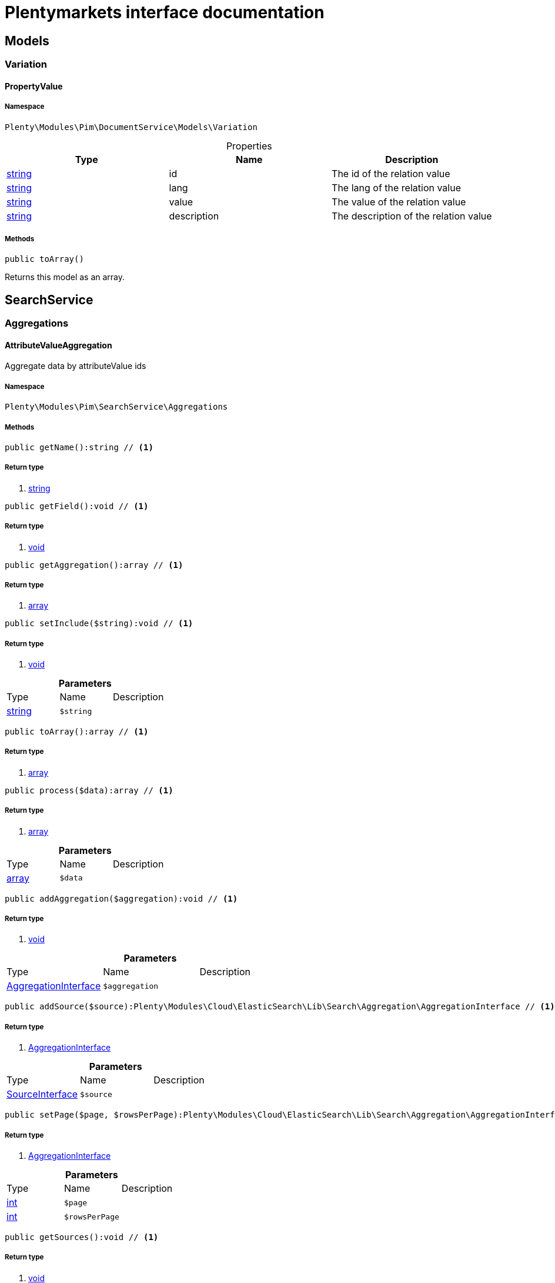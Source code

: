 :table-caption!:
:example-caption!:
:source-highlighter: prettify
:sectids!:
= Plentymarkets interface documentation


[[pim_models]]
== Models

[[pim_models_variation]]
===  Variation
[[pim_variation_propertyvalue]]
==== PropertyValue





===== Namespace

`Plenty\Modules\Pim\DocumentService\Models\Variation`





.Properties
|===
|Type |Name |Description

|link:http://php.net/string[string^]
    |id
    |The id of the relation value
|link:http://php.net/string[string^]
    |lang
    |The lang of the relation value
|link:http://php.net/string[string^]
    |value
    |The value of the relation value
|link:http://php.net/string[string^]
    |description
    |The description of the relation value
|===


===== Methods

[source%nowrap, php]
----

public toArray()

----


    
Returns this model as an array.



[[pim_searchservice]]
== SearchService

[[pim_searchservice_aggregations]]
===  Aggregations
[[pim_aggregations_attributevalueaggregation]]
==== AttributeValueAggregation

Aggregate data by attributeValue ids



===== Namespace

`Plenty\Modules\Pim\SearchService\Aggregations`






===== Methods

[source%nowrap, php]
----

public getName():string // <1>

----


    



===== Return type
    
<1> link:http://php.net/string[string^]
    

[source%nowrap, php]
----

public getField():void // <1>

----


    



===== Return type
    
<1> link:miscellaneous#miscellaneous__void[void^]

    

[source%nowrap, php]
----

public getAggregation():array // <1>

----


    



===== Return type
    
<1> link:http://php.net/array[array^]
    

[source%nowrap, php]
----

public setInclude($string):void // <1>

----


    



===== Return type
    
<1> link:miscellaneous#miscellaneous__void[void^]

    

.*Parameters*
|===
|Type |Name |Description
|link:http://php.net/string[string^]
a|`$string`
|
|===


[source%nowrap, php]
----

public toArray():array // <1>

----


    



===== Return type
    
<1> link:http://php.net/array[array^]
    

[source%nowrap, php]
----

public process($data):array // <1>

----


    



===== Return type
    
<1> link:http://php.net/array[array^]
    

.*Parameters*
|===
|Type |Name |Description
|link:http://php.net/array[array^]
a|`$data`
|
|===


[source%nowrap, php]
----

public addAggregation($aggregation):void // <1>

----


    



===== Return type
    
<1> link:miscellaneous#miscellaneous__void[void^]

    

.*Parameters*
|===
|Type |Name |Description
|link:cloud#cloud_aggregation_aggregationinterface[AggregationInterface^]

a|`$aggregation`
|
|===


[source%nowrap, php]
----

public addSource($source):Plenty\Modules\Cloud\ElasticSearch\Lib\Search\Aggregation\AggregationInterface // <1>

----


    



===== Return type
    
<1> link:cloud#cloud_aggregation_aggregationinterface[AggregationInterface^]

    

.*Parameters*
|===
|Type |Name |Description
|link:cloud#cloud_source_sourceinterface[SourceInterface^]

a|`$source`
|
|===


[source%nowrap, php]
----

public setPage($page, $rowsPerPage):Plenty\Modules\Cloud\ElasticSearch\Lib\Search\Aggregation\AggregationInterface // <1>

----


    



===== Return type
    
<1> link:cloud#cloud_aggregation_aggregationinterface[AggregationInterface^]

    

.*Parameters*
|===
|Type |Name |Description
|link:http://php.net/int[int^]
a|`$page`
|

|link:http://php.net/int[int^]
a|`$rowsPerPage`
|
|===


[source%nowrap, php]
----

public getSources():void // <1>

----


    



===== Return type
    
<1> link:miscellaneous#miscellaneous__void[void^]

    


[[pim_aggregations_categoryalltermsaggregation]]
==== CategoryAllTermsAggregation

Aggregate data by all category ids



===== Namespace

`Plenty\Modules\Pim\SearchService\Aggregations`






===== Methods

[source%nowrap, php]
----

public getName():void // <1>

----


    



===== Return type
    
<1> link:miscellaneous#miscellaneous__void[void^]

    

[source%nowrap, php]
----

public getField():void // <1>

----


    



===== Return type
    
<1> link:miscellaneous#miscellaneous__void[void^]

    

[source%nowrap, php]
----

public getAggregation():array // <1>

----


    



===== Return type
    
<1> link:http://php.net/array[array^]
    

[source%nowrap, php]
----

public setInclude($string):void // <1>

----


    



===== Return type
    
<1> link:miscellaneous#miscellaneous__void[void^]

    

.*Parameters*
|===
|Type |Name |Description
|link:http://php.net/string[string^]
a|`$string`
|
|===


[source%nowrap, php]
----

public toArray():array // <1>

----


    



===== Return type
    
<1> link:http://php.net/array[array^]
    

[source%nowrap, php]
----

public process($data):array // <1>

----


    



===== Return type
    
<1> link:http://php.net/array[array^]
    

.*Parameters*
|===
|Type |Name |Description
|link:http://php.net/array[array^]
a|`$data`
|
|===


[source%nowrap, php]
----

public addAggregation($aggregation):void // <1>

----


    



===== Return type
    
<1> link:miscellaneous#miscellaneous__void[void^]

    

.*Parameters*
|===
|Type |Name |Description
|link:cloud#cloud_aggregation_aggregationinterface[AggregationInterface^]

a|`$aggregation`
|
|===


[source%nowrap, php]
----

public addSource($source):Plenty\Modules\Cloud\ElasticSearch\Lib\Search\Aggregation\AggregationInterface // <1>

----


    



===== Return type
    
<1> link:cloud#cloud_aggregation_aggregationinterface[AggregationInterface^]

    

.*Parameters*
|===
|Type |Name |Description
|link:cloud#cloud_source_sourceinterface[SourceInterface^]

a|`$source`
|
|===


[source%nowrap, php]
----

public setPage($page, $rowsPerPage):Plenty\Modules\Cloud\ElasticSearch\Lib\Search\Aggregation\AggregationInterface // <1>

----


    



===== Return type
    
<1> link:cloud#cloud_aggregation_aggregationinterface[AggregationInterface^]

    

.*Parameters*
|===
|Type |Name |Description
|link:http://php.net/int[int^]
a|`$page`
|

|link:http://php.net/int[int^]
a|`$rowsPerPage`
|
|===


[source%nowrap, php]
----

public getSources():void // <1>

----


    



===== Return type
    
<1> link:miscellaneous#miscellaneous__void[void^]

    


[[pim_aggregations_categorypathtermsaggregation]]
==== CategoryPathTermsAggregation

Aggregate data by all category paths



===== Namespace

`Plenty\Modules\Pim\SearchService\Aggregations`






===== Methods

[source%nowrap, php]
----

public getName():void // <1>

----


    



===== Return type
    
<1> link:miscellaneous#miscellaneous__void[void^]

    

[source%nowrap, php]
----

public getField():void // <1>

----


    



===== Return type
    
<1> link:miscellaneous#miscellaneous__void[void^]

    

[source%nowrap, php]
----

public getAggregation():array // <1>

----


    



===== Return type
    
<1> link:http://php.net/array[array^]
    

[source%nowrap, php]
----

public setInclude($string):void // <1>

----


    



===== Return type
    
<1> link:miscellaneous#miscellaneous__void[void^]

    

.*Parameters*
|===
|Type |Name |Description
|link:http://php.net/string[string^]
a|`$string`
|
|===


[source%nowrap, php]
----

public toArray():array // <1>

----


    



===== Return type
    
<1> link:http://php.net/array[array^]
    

[source%nowrap, php]
----

public process($data):array // <1>

----


    



===== Return type
    
<1> link:http://php.net/array[array^]
    

.*Parameters*
|===
|Type |Name |Description
|link:http://php.net/array[array^]
a|`$data`
|
|===


[source%nowrap, php]
----

public addAggregation($aggregation):void // <1>

----


    



===== Return type
    
<1> link:miscellaneous#miscellaneous__void[void^]

    

.*Parameters*
|===
|Type |Name |Description
|link:cloud#cloud_aggregation_aggregationinterface[AggregationInterface^]

a|`$aggregation`
|
|===


[source%nowrap, php]
----

public addSource($source):Plenty\Modules\Cloud\ElasticSearch\Lib\Search\Aggregation\AggregationInterface // <1>

----


    



===== Return type
    
<1> link:cloud#cloud_aggregation_aggregationinterface[AggregationInterface^]

    

.*Parameters*
|===
|Type |Name |Description
|link:cloud#cloud_source_sourceinterface[SourceInterface^]

a|`$source`
|
|===


[source%nowrap, php]
----

public setPage($page, $rowsPerPage):Plenty\Modules\Cloud\ElasticSearch\Lib\Search\Aggregation\AggregationInterface // <1>

----


    



===== Return type
    
<1> link:cloud#cloud_aggregation_aggregationinterface[AggregationInterface^]

    

.*Parameters*
|===
|Type |Name |Description
|link:http://php.net/int[int^]
a|`$page`
|

|link:http://php.net/int[int^]
a|`$rowsPerPage`
|
|===


[source%nowrap, php]
----

public getSources():void // <1>

----


    



===== Return type
    
<1> link:miscellaneous#miscellaneous__void[void^]

    


[[pim_aggregations_itemcardinalityaggregation]]
==== ItemCardinalityAggregation

Get the count of found items



===== Namespace

`Plenty\Modules\Pim\SearchService\Aggregations`






===== Methods

[source%nowrap, php]
----

public getName():void // <1>

----


    



===== Return type
    
<1> link:miscellaneous#miscellaneous__void[void^]

    

[source%nowrap, php]
----

public getField():void // <1>

----


    



===== Return type
    
<1> link:miscellaneous#miscellaneous__void[void^]

    

[source%nowrap, php]
----

public getAggregation():array // <1>

----


    



===== Return type
    
<1> link:http://php.net/array[array^]
    

[source%nowrap, php]
----

public toArray():array // <1>

----


    



===== Return type
    
<1> link:http://php.net/array[array^]
    

[source%nowrap, php]
----

public process($data):array // <1>

----


    



===== Return type
    
<1> link:http://php.net/array[array^]
    

.*Parameters*
|===
|Type |Name |Description
|link:http://php.net/array[array^]
a|`$data`
|
|===


[source%nowrap, php]
----

public addAggregation($aggregation):void // <1>

----


    



===== Return type
    
<1> link:miscellaneous#miscellaneous__void[void^]

    

.*Parameters*
|===
|Type |Name |Description
|link:cloud#cloud_aggregation_aggregationinterface[AggregationInterface^]

a|`$aggregation`
|
|===


[source%nowrap, php]
----

public addSource($source):Plenty\Modules\Cloud\ElasticSearch\Lib\Search\Aggregation\AggregationInterface // <1>

----


    



===== Return type
    
<1> link:cloud#cloud_aggregation_aggregationinterface[AggregationInterface^]

    

.*Parameters*
|===
|Type |Name |Description
|link:cloud#cloud_source_sourceinterface[SourceInterface^]

a|`$source`
|
|===


[source%nowrap, php]
----

public setPage($page, $rowsPerPage):Plenty\Modules\Cloud\ElasticSearch\Lib\Search\Aggregation\AggregationInterface // <1>

----


    



===== Return type
    
<1> link:cloud#cloud_aggregation_aggregationinterface[AggregationInterface^]

    

.*Parameters*
|===
|Type |Name |Description
|link:http://php.net/int[int^]
a|`$page`
|

|link:http://php.net/int[int^]
a|`$rowsPerPage`
|
|===


[source%nowrap, php]
----

public getSources():void // <1>

----


    



===== Return type
    
<1> link:miscellaneous#miscellaneous__void[void^]

    


[[pim_aggregations_itemidtermsaggregation]]
==== ItemIdTermsAggregation

Aggregate data by item ids



===== Namespace

`Plenty\Modules\Pim\SearchService\Aggregations`






===== Methods

[source%nowrap, php]
----

public getName():void // <1>

----


    



===== Return type
    
<1> link:miscellaneous#miscellaneous__void[void^]

    

[source%nowrap, php]
----

public getField():void // <1>

----


    



===== Return type
    
<1> link:miscellaneous#miscellaneous__void[void^]

    

[source%nowrap, php]
----

public getAggregation():array // <1>

----


    



===== Return type
    
<1> link:http://php.net/array[array^]
    

[source%nowrap, php]
----

public setInclude($string):void // <1>

----


    



===== Return type
    
<1> link:miscellaneous#miscellaneous__void[void^]

    

.*Parameters*
|===
|Type |Name |Description
|link:http://php.net/string[string^]
a|`$string`
|
|===


[source%nowrap, php]
----

public toArray():array // <1>

----


    



===== Return type
    
<1> link:http://php.net/array[array^]
    

[source%nowrap, php]
----

public process($data):array // <1>

----


    



===== Return type
    
<1> link:http://php.net/array[array^]
    

.*Parameters*
|===
|Type |Name |Description
|link:http://php.net/array[array^]
a|`$data`
|
|===


[source%nowrap, php]
----

public addAggregation($aggregation):void // <1>

----


    



===== Return type
    
<1> link:miscellaneous#miscellaneous__void[void^]

    

.*Parameters*
|===
|Type |Name |Description
|link:cloud#cloud_aggregation_aggregationinterface[AggregationInterface^]

a|`$aggregation`
|
|===


[source%nowrap, php]
----

public addSource($source):Plenty\Modules\Cloud\ElasticSearch\Lib\Search\Aggregation\AggregationInterface // <1>

----


    



===== Return type
    
<1> link:cloud#cloud_aggregation_aggregationinterface[AggregationInterface^]

    

.*Parameters*
|===
|Type |Name |Description
|link:cloud#cloud_source_sourceinterface[SourceInterface^]

a|`$source`
|
|===


[source%nowrap, php]
----

public setPage($page, $rowsPerPage):Plenty\Modules\Cloud\ElasticSearch\Lib\Search\Aggregation\AggregationInterface // <1>

----


    



===== Return type
    
<1> link:cloud#cloud_aggregation_aggregationinterface[AggregationInterface^]

    

.*Parameters*
|===
|Type |Name |Description
|link:http://php.net/int[int^]
a|`$page`
|

|link:http://php.net/int[int^]
a|`$rowsPerPage`
|
|===


[source%nowrap, php]
----

public getSources():void // <1>

----


    



===== Return type
    
<1> link:miscellaneous#miscellaneous__void[void^]

    


[[pim_aggregations_salablefilteraggregation]]
==== SalableFilterAggregation

Filter Aggregated Data if variation is salable



===== Namespace

`Plenty\Modules\Pim\SearchService\Aggregations`






===== Methods

[source%nowrap, php]
----

public getName():void // <1>

----


    



===== Return type
    
<1> link:miscellaneous#miscellaneous__void[void^]

    

[source%nowrap, php]
----

public getAggregation():array // <1>

----


    



===== Return type
    
<1> link:http://php.net/array[array^]
    

[source%nowrap, php]
----

public addFilter($filter):void // <1>

----


    



===== Return type
    
<1> link:miscellaneous#miscellaneous__void[void^]

    

.*Parameters*
|===
|Type |Name |Description
|link:cloud#cloud_type_typeinterface[TypeInterface^]

a|`$filter`
|
|===


[source%nowrap, php]
----

public setIndex($index):void // <1>

----


    



===== Return type
    
<1> link:miscellaneous#miscellaneous__void[void^]

    

.*Parameters*
|===
|Type |Name |Description
|link:miscellaneous#miscellaneous__[^]

a|`$index`
|
|===


[source%nowrap, php]
----

public toArray():array // <1>

----


    



===== Return type
    
<1> link:http://php.net/array[array^]
    

[source%nowrap, php]
----

public process($data):array // <1>

----


    



===== Return type
    
<1> link:http://php.net/array[array^]
    

.*Parameters*
|===
|Type |Name |Description
|link:http://php.net/array[array^]
a|`$data`
|
|===


[source%nowrap, php]
----

public addAggregation($aggregation):void // <1>

----


    



===== Return type
    
<1> link:miscellaneous#miscellaneous__void[void^]

    

.*Parameters*
|===
|Type |Name |Description
|link:cloud#cloud_aggregation_aggregationinterface[AggregationInterface^]

a|`$aggregation`
|
|===


[source%nowrap, php]
----

public addSource($source):Plenty\Modules\Cloud\ElasticSearch\Lib\Search\Aggregation\AggregationInterface // <1>

----


    



===== Return type
    
<1> link:cloud#cloud_aggregation_aggregationinterface[AggregationInterface^]

    

.*Parameters*
|===
|Type |Name |Description
|link:cloud#cloud_source_sourceinterface[SourceInterface^]

a|`$source`
|
|===


[source%nowrap, php]
----

public setPage($page, $rowsPerPage):Plenty\Modules\Cloud\ElasticSearch\Lib\Search\Aggregation\AggregationInterface // <1>

----


    



===== Return type
    
<1> link:cloud#cloud_aggregation_aggregationinterface[AggregationInterface^]

    

.*Parameters*
|===
|Type |Name |Description
|link:http://php.net/int[int^]
a|`$page`
|

|link:http://php.net/int[int^]
a|`$rowsPerPage`
|
|===


[source%nowrap, php]
----

public getSources():void // <1>

----


    



===== Return type
    
<1> link:miscellaneous#miscellaneous__void[void^]

    


[[pim_aggregations_unitcombinationaggregation]]
==== UnitCombinationAggregation

Aggregate data by unit combination ids



===== Namespace

`Plenty\Modules\Pim\SearchService\Aggregations`






===== Methods

[source%nowrap, php]
----

public getName():string // <1>

----


    



===== Return type
    
<1> link:http://php.net/string[string^]
    

[source%nowrap, php]
----

public getField():void // <1>

----


    



===== Return type
    
<1> link:miscellaneous#miscellaneous__void[void^]

    

[source%nowrap, php]
----

public getAggregation():array // <1>

----


    



===== Return type
    
<1> link:http://php.net/array[array^]
    

[source%nowrap, php]
----

public setInclude($string):void // <1>

----


    



===== Return type
    
<1> link:miscellaneous#miscellaneous__void[void^]

    

.*Parameters*
|===
|Type |Name |Description
|link:http://php.net/string[string^]
a|`$string`
|
|===


[source%nowrap, php]
----

public toArray():array // <1>

----


    



===== Return type
    
<1> link:http://php.net/array[array^]
    

[source%nowrap, php]
----

public process($data):array // <1>

----


    



===== Return type
    
<1> link:http://php.net/array[array^]
    

.*Parameters*
|===
|Type |Name |Description
|link:http://php.net/array[array^]
a|`$data`
|
|===


[source%nowrap, php]
----

public addAggregation($aggregation):void // <1>

----


    



===== Return type
    
<1> link:miscellaneous#miscellaneous__void[void^]

    

.*Parameters*
|===
|Type |Name |Description
|link:cloud#cloud_aggregation_aggregationinterface[AggregationInterface^]

a|`$aggregation`
|
|===


[source%nowrap, php]
----

public addSource($source):Plenty\Modules\Cloud\ElasticSearch\Lib\Search\Aggregation\AggregationInterface // <1>

----


    



===== Return type
    
<1> link:cloud#cloud_aggregation_aggregationinterface[AggregationInterface^]

    

.*Parameters*
|===
|Type |Name |Description
|link:cloud#cloud_source_sourceinterface[SourceInterface^]

a|`$source`
|
|===


[source%nowrap, php]
----

public setPage($page, $rowsPerPage):Plenty\Modules\Cloud\ElasticSearch\Lib\Search\Aggregation\AggregationInterface // <1>

----


    



===== Return type
    
<1> link:cloud#cloud_aggregation_aggregationinterface[AggregationInterface^]

    

.*Parameters*
|===
|Type |Name |Description
|link:http://php.net/int[int^]
a|`$page`
|

|link:http://php.net/int[int^]
a|`$rowsPerPage`
|
|===


[source%nowrap, php]
----

public getSources():void // <1>

----


    



===== Return type
    
<1> link:miscellaneous#miscellaneous__void[void^]

    

[[pim_searchservice_filter]]
===  Filter
[[pim_filter_amazonfilter]]
==== AmazonFilter

Includes filters for amazon



===== Namespace

`Plenty\Modules\Pim\SearchService\Filter`






===== Methods

[source%nowrap, php]
----

public hasAnyFlatFile($flatFiles):Plenty\Modules\Pim\SearchService\Filter // <1>

----


    



===== Return type
    
<1> link:pim#pim_searchservice_filter[Filter^]

    

.*Parameters*
|===
|Type |Name |Description
|link:http://php.net/array[array^]
a|`$flatFiles`
|
|===


[source%nowrap, php]
----

public hasAnyProductType($productTypes):Plenty\Modules\Pim\SearchService\Filter // <1>

----


    



===== Return type
    
<1> link:pim#pim_searchservice_filter[Filter^]

    

.*Parameters*
|===
|Type |Name |Description
|link:http://php.net/array[array^]
a|`$productTypes`
|
|===


[source%nowrap, php]
----

public hasAnyProductTypeId($productTypeIds):Plenty\Modules\Pim\SearchService\Filter // <1>

----


    



===== Return type
    
<1> link:pim#pim_searchservice_filter[Filter^]

    

.*Parameters*
|===
|Type |Name |Description
|link:http://php.net/array[array^]
a|`$productTypeIds`
|
|===


[source%nowrap, php]
----

public toArray():array // <1>

----


    



===== Return type
    
<1> link:http://php.net/array[array^]
    

[source%nowrap, php]
----

public addStatement($statement):void // <1>

----


    



===== Return type
    
<1> link:miscellaneous#miscellaneous__void[void^]

    

.*Parameters*
|===
|Type |Name |Description
|link:cloud#cloud_statement_statementinterface[StatementInterface^]

a|`$statement`
|
|===


[source%nowrap, php]
----

public addQuery($statement):void // <1>

----


    



===== Return type
    
<1> link:miscellaneous#miscellaneous__void[void^]

    

.*Parameters*
|===
|Type |Name |Description
|link:miscellaneous#miscellaneous__[^]

a|`$statement`
|
|===



[[pim_filter_attributefilter]]
==== AttributeFilter

Includes filters for attributes



===== Namespace

`Plenty\Modules\Pim\SearchService\Filter`






===== Methods

[source%nowrap, php]
----

public hasAttribute($attributeId):Plenty\Modules\Pim\SearchService\Filter // <1>

----


    



===== Return type
    
<1> link:pim#pim_searchservice_filter[Filter^]

    

.*Parameters*
|===
|Type |Name |Description
|link:http://php.net/int[int^]
a|`$attributeId`
|
|===


[source%nowrap, php]
----

public hasAnyAttribute($attributeIds):Plenty\Modules\Pim\SearchService\Filter // <1>

----


    



===== Return type
    
<1> link:pim#pim_searchservice_filter[Filter^]

    

.*Parameters*
|===
|Type |Name |Description
|link:http://php.net/array[array^]
a|`$attributeIds`
|
|===


[source%nowrap, php]
----

public hasAllAttributes($attributeIds):Plenty\Modules\Pim\SearchService\Filter // <1>

----


    



===== Return type
    
<1> link:pim#pim_searchservice_filter[Filter^]

    

.*Parameters*
|===
|Type |Name |Description
|link:http://php.net/array[array^]
a|`$attributeIds`
|
|===


[source%nowrap, php]
----

public hasAttributeValue($attributeValueId):Plenty\Modules\Pim\SearchService\Filter // <1>

----


    



===== Return type
    
<1> link:pim#pim_searchservice_filter[Filter^]

    

.*Parameters*
|===
|Type |Name |Description
|link:http://php.net/int[int^]
a|`$attributeValueId`
|
|===


[source%nowrap, php]
----

public hasAnyAttributeValue($attributeValueIds):Plenty\Modules\Pim\SearchService\Filter // <1>

----


    



===== Return type
    
<1> link:pim#pim_searchservice_filter[Filter^]

    

.*Parameters*
|===
|Type |Name |Description
|link:http://php.net/array[array^]
a|`$attributeValueIds`
|
|===


[source%nowrap, php]
----

public hasAllAttributeValues($attributeValueIds):Plenty\Modules\Pim\SearchService\Filter // <1>

----


    



===== Return type
    
<1> link:pim#pim_searchservice_filter[Filter^]

    

.*Parameters*
|===
|Type |Name |Description
|link:http://php.net/array[array^]
a|`$attributeValueIds`
|
|===


[source%nowrap, php]
----

public hasNoAttributeValue():void // <1>

----


    



===== Return type
    
<1> link:miscellaneous#miscellaneous__void[void^]

    

[source%nowrap, php]
----

public toArray():array // <1>

----


    



===== Return type
    
<1> link:http://php.net/array[array^]
    

[source%nowrap, php]
----

public addStatement($statement):void // <1>

----


    



===== Return type
    
<1> link:miscellaneous#miscellaneous__void[void^]

    

.*Parameters*
|===
|Type |Name |Description
|link:cloud#cloud_statement_statementinterface[StatementInterface^]

a|`$statement`
|
|===


[source%nowrap, php]
----

public addQuery($statement):void // <1>

----


    



===== Return type
    
<1> link:miscellaneous#miscellaneous__void[void^]

    

.*Parameters*
|===
|Type |Name |Description
|link:miscellaneous#miscellaneous__[^]

a|`$statement`
|
|===



[[pim_filter_barcodefilter]]
==== BarcodeFilter

Includes filters for barcodes



===== Namespace

`Plenty\Modules\Pim\SearchService\Filter`






===== Methods

[source%nowrap, php]
----

public hasCode($code, $precision):Plenty\Modules\Pim\SearchService\Filter // <1>

----


    



===== Return type
    
<1> link:pim#pim_searchservice_filter[Filter^]

    

.*Parameters*
|===
|Type |Name |Description
|link:miscellaneous#miscellaneous__[^]

a|`$code`
|

|link:http://php.net/string[string^]
a|`$precision`
|
|===


[source%nowrap, php]
----

public hasType($type):void // <1>

----


    
ToDo!


===== Return type
    
<1> link:miscellaneous#miscellaneous__void[void^]

    

.*Parameters*
|===
|Type |Name |Description
|link:http://php.net/string[string^]
a|`$type`
|
|===


[source%nowrap, php]
----

public hasId($id):Plenty\Modules\Pim\SearchService\Filter // <1>

----


    



===== Return type
    
<1> link:pim#pim_searchservice_filter[Filter^]

    

.*Parameters*
|===
|Type |Name |Description
|link:http://php.net/int[int^]
a|`$id`
|
|===


[source%nowrap, php]
----

public toArray():array // <1>

----


    



===== Return type
    
<1> link:http://php.net/array[array^]
    

[source%nowrap, php]
----

public addStatement($statement):void // <1>

----


    



===== Return type
    
<1> link:miscellaneous#miscellaneous__void[void^]

    

.*Parameters*
|===
|Type |Name |Description
|link:cloud#cloud_statement_statementinterface[StatementInterface^]

a|`$statement`
|
|===


[source%nowrap, php]
----

public addQuery($statement):void // <1>

----


    



===== Return type
    
<1> link:miscellaneous#miscellaneous__void[void^]

    

.*Parameters*
|===
|Type |Name |Description
|link:miscellaneous#miscellaneous__[^]

a|`$statement`
|
|===



[[pim_filter_categoryfilter]]
==== CategoryFilter

Includes filters for categories



===== Namespace

`Plenty\Modules\Pim\SearchService\Filter`






===== Methods

[source%nowrap, php]
----

public isInAtLeastOneCategory($categoryIds, $depth = self::DEPTH_ANY):Plenty\Modules\Pim\SearchService\Filter // <1>

----


    



===== Return type
    
<1> link:pim#pim_searchservice_filter[Filter^]

    

.*Parameters*
|===
|Type |Name |Description
|link:http://php.net/array[array^]
a|`$categoryIds`
|

|link:http://php.net/string[string^]
a|`$depth`
|
|===


[source%nowrap, php]
----

public static getPathByDepth($depth):string // <1>

----


    



===== Return type
    
<1> link:http://php.net/string[string^]
    

.*Parameters*
|===
|Type |Name |Description
|link:http://php.net/string[string^]
a|`$depth`
|
|===


[source%nowrap, php]
----

public isInEachCategory($categoryIds, $depth = self::DEPTH_ANY):Plenty\Modules\Pim\SearchService\Filter // <1>

----


    



===== Return type
    
<1> link:pim#pim_searchservice_filter[Filter^]

    

.*Parameters*
|===
|Type |Name |Description
|link:http://php.net/array[array^]
a|`$categoryIds`
|

|link:http://php.net/string[string^]
a|`$depth`
|
|===


[source%nowrap, php]
----

public isInCategory($categoryId, $depth = self::DEPTH_ANY):Plenty\Modules\Pim\SearchService\Filter // <1>

----


    



===== Return type
    
<1> link:pim#pim_searchservice_filter[Filter^]

    

.*Parameters*
|===
|Type |Name |Description
|link:http://php.net/int[int^]
a|`$categoryId`
|

|link:http://php.net/string[string^]
a|`$depth`
|
|===


[source%nowrap, php]
----

public isInACategory():Plenty\Modules\Pim\SearchService\Filter // <1>

----


    



===== Return type
    
<1> link:pim#pim_searchservice_filter[Filter^]

    

[source%nowrap, php]
----

public toArray():array // <1>

----


    



===== Return type
    
<1> link:http://php.net/array[array^]
    

[source%nowrap, php]
----

public addStatement($statement):void // <1>

----


    



===== Return type
    
<1> link:miscellaneous#miscellaneous__void[void^]

    

.*Parameters*
|===
|Type |Name |Description
|link:cloud#cloud_statement_statementinterface[StatementInterface^]

a|`$statement`
|
|===


[source%nowrap, php]
----

public addQuery($statement):void // <1>

----


    



===== Return type
    
<1> link:miscellaneous#miscellaneous__void[void^]

    

.*Parameters*
|===
|Type |Name |Description
|link:miscellaneous#miscellaneous__[^]

a|`$statement`
|
|===



[[pim_filter_characteristicfilter]]
==== CharacteristicFilter

Includes filters for characteristics



===== Namespace

`Plenty\Modules\Pim\SearchService\Filter`






===== Methods

[source%nowrap, php]
----

public hasAtLeastOneProperty($ids):Plenty\Modules\Pim\SearchService\Filter // <1>

----


    



===== Return type
    
<1> link:pim#pim_searchservice_filter[Filter^]

    

.*Parameters*
|===
|Type |Name |Description
|link:http://php.net/array[array^]
a|`$ids`
|
|===


[source%nowrap, php]
----

public hasEachProperty($ids):Plenty\Modules\Pim\SearchService\Filter // <1>

----


    



===== Return type
    
<1> link:pim#pim_searchservice_filter[Filter^]

    

.*Parameters*
|===
|Type |Name |Description
|link:http://php.net/array[array^]
a|`$ids`
|
|===


[source%nowrap, php]
----

public toArray():array // <1>

----


    



===== Return type
    
<1> link:http://php.net/array[array^]
    

[source%nowrap, php]
----

public addStatement($statement):void // <1>

----


    



===== Return type
    
<1> link:miscellaneous#miscellaneous__void[void^]

    

.*Parameters*
|===
|Type |Name |Description
|link:cloud#cloud_statement_statementinterface[StatementInterface^]

a|`$statement`
|
|===


[source%nowrap, php]
----

public addQuery($statement):void // <1>

----


    



===== Return type
    
<1> link:miscellaneous#miscellaneous__void[void^]

    

.*Parameters*
|===
|Type |Name |Description
|link:miscellaneous#miscellaneous__[^]

a|`$statement`
|
|===



[[pim_filter_clientfilter]]
==== ClientFilter

Includes filters for clients



===== Namespace

`Plenty\Modules\Pim\SearchService\Filter`






===== Methods

[source%nowrap, php]
----

public isVisibleForClient($clientId):Plenty\Modules\Pim\SearchService\Filter // <1>

----


    



===== Return type
    
<1> link:pim#pim_searchservice_filter[Filter^]

    

.*Parameters*
|===
|Type |Name |Description
|link:http://php.net/int[int^]
a|`$clientId`
|
|===


[source%nowrap, php]
----

public isVisibleForAtLeastOneClient($clientIds):Plenty\Modules\Pim\SearchService\Filter // <1>

----


    



===== Return type
    
<1> link:pim#pim_searchservice_filter[Filter^]

    

.*Parameters*
|===
|Type |Name |Description
|link:http://php.net/array[array^]
a|`$clientIds`
|
|===


[source%nowrap, php]
----

public isVisibleForAllClients($clientIds):Plenty\Modules\Pim\SearchService\Filter // <1>

----


    



===== Return type
    
<1> link:pim#pim_searchservice_filter[Filter^]

    

.*Parameters*
|===
|Type |Name |Description
|link:http://php.net/array[array^]
a|`$clientIds`
|
|===


[source%nowrap, php]
----

public hasAutomaticClientVisibility($values):Plenty\Modules\Pim\SearchService\Filter // <1>

----


    
-1, 0, 1, 2


===== Return type
    
<1> link:pim#pim_searchservice_filter[Filter^]

    

.*Parameters*
|===
|Type |Name |Description
|link:http://php.net/array[array^]
a|`$values`
|
|===


[source%nowrap, php]
----

public toArray():array // <1>

----


    



===== Return type
    
<1> link:http://php.net/array[array^]
    

[source%nowrap, php]
----

public addStatement($statement):void // <1>

----


    



===== Return type
    
<1> link:miscellaneous#miscellaneous__void[void^]

    

.*Parameters*
|===
|Type |Name |Description
|link:cloud#cloud_statement_statementinterface[StatementInterface^]

a|`$statement`
|
|===


[source%nowrap, php]
----

public addQuery($statement):void // <1>

----


    



===== Return type
    
<1> link:miscellaneous#miscellaneous__void[void^]

    

.*Parameters*
|===
|Type |Name |Description
|link:miscellaneous#miscellaneous__[^]

a|`$statement`
|
|===



[[pim_filter_crosssellingfilter]]
==== CrossSellingFilter

Includes filters for cross selling



===== Namespace

`Plenty\Modules\Pim\SearchService\Filter`






===== Methods

[source%nowrap, php]
----

public getPath():void // <1>

----


    



===== Return type
    
<1> link:miscellaneous#miscellaneous__void[void^]

    

[source%nowrap, php]
----

public hasItemId($itemId):void // <1>

----


    



===== Return type
    
<1> link:miscellaneous#miscellaneous__void[void^]

    

.*Parameters*
|===
|Type |Name |Description
|link:http://php.net/int[int^]
a|`$itemId`
|
|===


[source%nowrap, php]
----

public hasRelation($relation):Plenty\Modules\Pim\SearchService\Filter // <1>

----


    



===== Return type
    
<1> link:pim#pim_searchservice_filter[Filter^]

    

.*Parameters*
|===
|Type |Name |Description
|link:http://php.net/string[string^]
a|`$relation`
|
|===


[source%nowrap, php]
----

public hasAnyRelation($relations):Plenty\Modules\Pim\SearchService\Filter // <1>

----


    



===== Return type
    
<1> link:pim#pim_searchservice_filter[Filter^]

    

.*Parameters*
|===
|Type |Name |Description
|link:http://php.net/array[array^]
a|`$relations`
|
|===


[source%nowrap, php]
----

public toArray():array // <1>

----


    



===== Return type
    
<1> link:http://php.net/array[array^]
    

[source%nowrap, php]
----

public addStatement($statement):void // <1>

----


    



===== Return type
    
<1> link:miscellaneous#miscellaneous__void[void^]

    

.*Parameters*
|===
|Type |Name |Description
|link:cloud#cloud_statement_statementinterface[StatementInterface^]

a|`$statement`
|
|===


[source%nowrap, php]
----

public addQuery($statement):void // <1>

----


    



===== Return type
    
<1> link:miscellaneous#miscellaneous__void[void^]

    

.*Parameters*
|===
|Type |Name |Description
|link:miscellaneous#miscellaneous__[^]

a|`$statement`
|
|===



[[pim_filter_facetfilter]]
==== FacetFilter

Includes filters for facets



===== Namespace

`Plenty\Modules\Pim\SearchService\Filter`






===== Methods

[source%nowrap, php]
----

public hasAtLeastOneFacet($facetIds):Plenty\Modules\Pim\SearchService\Filter // <1>

----


    



===== Return type
    
<1> link:pim#pim_searchservice_filter[Filter^]

    

.*Parameters*
|===
|Type |Name |Description
|link:http://php.net/array[array^]
a|`$facetIds`
|
|===


[source%nowrap, php]
----

public hasEachFacet($facetIds):Plenty\Modules\Pim\SearchService\Filter // <1>

----


    



===== Return type
    
<1> link:pim#pim_searchservice_filter[Filter^]

    

.*Parameters*
|===
|Type |Name |Description
|link:http://php.net/array[array^]
a|`$facetIds`
|
|===


[source%nowrap, php]
----

public hasFacet($facetIds):Plenty\Modules\Pim\SearchService\Filter // <1>

----


    



===== Return type
    
<1> link:pim#pim_searchservice_filter[Filter^]

    

.*Parameters*
|===
|Type |Name |Description
|link:http://php.net/int[int^]
a|`$facetIds`
|
|===


[source%nowrap, php]
----

public hasFacetValue($facetValueIds):Plenty\Modules\Pim\SearchService\Filter // <1>

----


    



===== Return type
    
<1> link:pim#pim_searchservice_filter[Filter^]

    

.*Parameters*
|===
|Type |Name |Description
|link:http://php.net/int[int^]
a|`$facetValueIds`
|
|===


[source%nowrap, php]
----

public hasAFacet():Plenty\Modules\Pim\SearchService\Filter // <1>

----


    



===== Return type
    
<1> link:pim#pim_searchservice_filter[Filter^]

    

[source%nowrap, php]
----

public hasAtLeastOneFacetValue($valueIds):Plenty\Modules\Pim\SearchService\Filter // <1>

----


    



===== Return type
    
<1> link:pim#pim_searchservice_filter[Filter^]

    

.*Parameters*
|===
|Type |Name |Description
|link:http://php.net/array[array^]
a|`$valueIds`
|
|===


[source%nowrap, php]
----

public hasEachFacetValue($valueIds):Plenty\Modules\Pim\SearchService\Filter // <1>

----


    



===== Return type
    
<1> link:pim#pim_searchservice_filter[Filter^]

    

.*Parameters*
|===
|Type |Name |Description
|link:http://php.net/array[array^]
a|`$valueIds`
|
|===


[source%nowrap, php]
----

public toArray():array // <1>

----


    



===== Return type
    
<1> link:http://php.net/array[array^]
    

[source%nowrap, php]
----

public addStatement($statement):void // <1>

----


    



===== Return type
    
<1> link:miscellaneous#miscellaneous__void[void^]

    

.*Parameters*
|===
|Type |Name |Description
|link:cloud#cloud_statement_statementinterface[StatementInterface^]

a|`$statement`
|
|===


[source%nowrap, php]
----

public addQuery($statement):void // <1>

----


    



===== Return type
    
<1> link:miscellaneous#miscellaneous__void[void^]

    

.*Parameters*
|===
|Type |Name |Description
|link:miscellaneous#miscellaneous__[^]

a|`$statement`
|
|===



[[pim_filter_feedbackrangefilter]]
==== FeedbackRangeFilter

Includes filters for feedback



===== Namespace

`Plenty\Modules\Pim\SearchService\Filter`






===== Methods

[source%nowrap, php]
----

public hasFeedbackGreaterThan($value):Plenty\Modules\Pim\SearchService\Filter // <1>

----


    



===== Return type
    
<1> link:pim#pim_searchservice_filter[Filter^]

    

.*Parameters*
|===
|Type |Name |Description
|link:http://php.net/int[int^]
a|`$value`
|
|===


[source%nowrap, php]
----

public getType():string // <1>

----


    



===== Return type
    
<1> link:http://php.net/string[string^]
    

[source%nowrap, php]
----

public toArray():array // <1>

----


    



===== Return type
    
<1> link:http://php.net/array[array^]
    

[source%nowrap, php]
----

public addStatement($statement):void // <1>

----


    



===== Return type
    
<1> link:miscellaneous#miscellaneous__void[void^]

    

.*Parameters*
|===
|Type |Name |Description
|link:cloud#cloud_statement_statementinterface[StatementInterface^]

a|`$statement`
|
|===


[source%nowrap, php]
----

public addQuery($statement):void // <1>

----


    



===== Return type
    
<1> link:miscellaneous#miscellaneous__void[void^]

    

.*Parameters*
|===
|Type |Name |Description
|link:miscellaneous#miscellaneous__[^]

a|`$statement`
|
|===



[[pim_filter_itemcreatedatfilter]]
==== ItemCreatedAtFilter

Used to filter by item created at timestamp



===== Namespace

`Plenty\Modules\Pim\SearchService\Filter`






===== Methods

[source%nowrap, php]
----

public getTimestamp():string // <1>

----


    



===== Return type
    
<1> link:http://php.net/string[string^]
    

[source%nowrap, php]
----

public getType():string // <1>

----


    



===== Return type
    
<1> link:http://php.net/string[string^]
    

[source%nowrap, php]
----

public toArray():array // <1>

----


    



===== Return type
    
<1> link:http://php.net/array[array^]
    

[source%nowrap, php]
----

public addStatement($statement):void // <1>

----


    



===== Return type
    
<1> link:miscellaneous#miscellaneous__void[void^]

    

.*Parameters*
|===
|Type |Name |Description
|link:cloud#cloud_statement_statementinterface[StatementInterface^]

a|`$statement`
|
|===


[source%nowrap, php]
----

public addQuery($statement):void // <1>

----


    



===== Return type
    
<1> link:miscellaneous#miscellaneous__void[void^]

    

.*Parameters*
|===
|Type |Name |Description
|link:miscellaneous#miscellaneous__[^]

a|`$statement`
|
|===



[[pim_filter_itemfilter]]
==== ItemFilter

Includes filters for the item



===== Namespace

`Plenty\Modules\Pim\SearchService\Filter`






===== Methods

[source%nowrap, php]
----

public hasId($id):Plenty\Modules\Pim\SearchService\Filter // <1>

----


    



===== Return type
    
<1> link:pim#pim_searchservice_filter[Filter^]

    

.*Parameters*
|===
|Type |Name |Description
|link:http://php.net/int[int^]
a|`$id`
|
|===


[source%nowrap, php]
----

public hasIds($ids):Plenty\Modules\Pim\SearchService\Filter // <1>

----


    



===== Return type
    
<1> link:pim#pim_searchservice_filter[Filter^]

    

.*Parameters*
|===
|Type |Name |Description
|link:http://php.net/array[array^]
a|`$ids`
|
|===


[source%nowrap, php]
----

public hasAnImage():Plenty\Modules\Pim\SearchService\Filter // <1>

----


    



===== Return type
    
<1> link:pim#pim_searchservice_filter[Filter^]

    

[source%nowrap, php]
----

public hasFlag1($flagId):Plenty\Modules\Pim\SearchService\Filter // <1>

----


    



===== Return type
    
<1> link:pim#pim_searchservice_filter[Filter^]

    

.*Parameters*
|===
|Type |Name |Description
|link:http://php.net/int[int^]
a|`$flagId`
|
|===


[source%nowrap, php]
----

public hasFlag2($flagId):Plenty\Modules\Pim\SearchService\Filter // <1>

----


    



===== Return type
    
<1> link:pim#pim_searchservice_filter[Filter^]

    

.*Parameters*
|===
|Type |Name |Description
|link:http://php.net/int[int^]
a|`$flagId`
|
|===


[source%nowrap, php]
----

public hasManufacturer($manufacturerId):Plenty\Modules\Pim\SearchService\Filter // <1>

----


    



===== Return type
    
<1> link:pim#pim_searchservice_filter[Filter^]

    

.*Parameters*
|===
|Type |Name |Description
|link:http://php.net/int[int^]
a|`$manufacturerId`
|
|===


[source%nowrap, php]
----

public hasManufacturers($manufacturerIds):Plenty\Modules\Pim\SearchService\Filter // <1>

----


    



===== Return type
    
<1> link:pim#pim_searchservice_filter[Filter^]

    

.*Parameters*
|===
|Type |Name |Description
|link:http://php.net/array[array^]
a|`$manufacturerIds`
|
|===


[source%nowrap, php]
----

public hasAManufacturer():Plenty\Modules\Pim\SearchService\Filter // <1>

----


    



===== Return type
    
<1> link:pim#pim_searchservice_filter[Filter^]

    

[source%nowrap, php]
----

public isItemType($itemType):Plenty\Modules\Pim\SearchService\Filter // <1>

----


    



===== Return type
    
<1> link:pim#pim_searchservice_filter[Filter^]

    

.*Parameters*
|===
|Type |Name |Description
|link:http://php.net/string[string^]
a|`$itemType`
|
|===


[source%nowrap, php]
----

public toArray():array // <1>

----


    



===== Return type
    
<1> link:http://php.net/array[array^]
    

[source%nowrap, php]
----

public addStatement($statement):void // <1>

----


    



===== Return type
    
<1> link:miscellaneous#miscellaneous__void[void^]

    

.*Parameters*
|===
|Type |Name |Description
|link:cloud#cloud_statement_statementinterface[StatementInterface^]

a|`$statement`
|
|===


[source%nowrap, php]
----

public addQuery($statement):void // <1>

----


    



===== Return type
    
<1> link:miscellaneous#miscellaneous__void[void^]

    

.*Parameters*
|===
|Type |Name |Description
|link:miscellaneous#miscellaneous__[^]

a|`$statement`
|
|===



[[pim_filter_itemlastupdatedatfilter]]
==== ItemLastUpdatedAtFilter

Used to filter by item last update timestamp



===== Namespace

`Plenty\Modules\Pim\SearchService\Filter`






===== Methods

[source%nowrap, php]
----

public getTimestamp():string // <1>

----


    



===== Return type
    
<1> link:http://php.net/string[string^]
    

[source%nowrap, php]
----

public getType():string // <1>

----


    



===== Return type
    
<1> link:http://php.net/string[string^]
    

[source%nowrap, php]
----

public toArray():array // <1>

----


    



===== Return type
    
<1> link:http://php.net/array[array^]
    

[source%nowrap, php]
----

public addStatement($statement):void // <1>

----


    



===== Return type
    
<1> link:miscellaneous#miscellaneous__void[void^]

    

.*Parameters*
|===
|Type |Name |Description
|link:cloud#cloud_statement_statementinterface[StatementInterface^]

a|`$statement`
|
|===


[source%nowrap, php]
----

public addQuery($statement):void // <1>

----


    



===== Return type
    
<1> link:miscellaneous#miscellaneous__void[void^]

    

.*Parameters*
|===
|Type |Name |Description
|link:miscellaneous#miscellaneous__[^]

a|`$statement`
|
|===



[[pim_filter_itemrangefilter]]
==== ItemRangeFilter

used to filter the range between item ids



===== Namespace

`Plenty\Modules\Pim\SearchService\Filter`






===== Methods

[source%nowrap, php]
----

public getType():string // <1>

----


    



===== Return type
    
<1> link:http://php.net/string[string^]
    

[source%nowrap, php]
----

public toArray():array // <1>

----


    



===== Return type
    
<1> link:http://php.net/array[array^]
    

[source%nowrap, php]
----

public addStatement($statement):void // <1>

----


    



===== Return type
    
<1> link:miscellaneous#miscellaneous__void[void^]

    

.*Parameters*
|===
|Type |Name |Description
|link:cloud#cloud_statement_statementinterface[StatementInterface^]

a|`$statement`
|
|===


[source%nowrap, php]
----

public addQuery($statement):void // <1>

----


    



===== Return type
    
<1> link:miscellaneous#miscellaneous__void[void^]

    

.*Parameters*
|===
|Type |Name |Description
|link:miscellaneous#miscellaneous__[^]

a|`$statement`
|
|===



[[pim_filter_marketfilter]]
==== MarketFilter

Includes filters for markets



===== Namespace

`Plenty\Modules\Pim\SearchService\Filter`






===== Methods

[source%nowrap, php]
----

public isVisibleForMarket($marketId):Plenty\Modules\Pim\SearchService\Filter // <1>

----


    



===== Return type
    
<1> link:pim#pim_searchservice_filter[Filter^]

    

.*Parameters*
|===
|Type |Name |Description
|link:http://php.net/float[float^]
a|`$marketId`
|
|===


[source%nowrap, php]
----

public isVisibleForAtLeastOneMarket($marketIds):Plenty\Modules\Pim\SearchService\Filter // <1>

----


    



===== Return type
    
<1> link:pim#pim_searchservice_filter[Filter^]

    

.*Parameters*
|===
|Type |Name |Description
|link:http://php.net/array[array^]
a|`$marketIds`
|
|===


[source%nowrap, php]
----

public isVisibleForAllMarkets($marketIds):Plenty\Modules\Pim\SearchService\Filter // <1>

----


    



===== Return type
    
<1> link:pim#pim_searchservice_filter[Filter^]

    

.*Parameters*
|===
|Type |Name |Description
|link:http://php.net/array[array^]
a|`$marketIds`
|
|===


[source%nowrap, php]
----

public toArray():array // <1>

----


    



===== Return type
    
<1> link:http://php.net/array[array^]
    

[source%nowrap, php]
----

public addStatement($statement):void // <1>

----


    



===== Return type
    
<1> link:miscellaneous#miscellaneous__void[void^]

    

.*Parameters*
|===
|Type |Name |Description
|link:cloud#cloud_statement_statementinterface[StatementInterface^]

a|`$statement`
|
|===


[source%nowrap, php]
----

public addQuery($statement):void // <1>

----


    



===== Return type
    
<1> link:miscellaneous#miscellaneous__void[void^]

    

.*Parameters*
|===
|Type |Name |Description
|link:miscellaneous#miscellaneous__[^]

a|`$statement`
|
|===



[[pim_filter_pricefilter]]
==== PriceFilter

Includes filters for prices



===== Namespace

`Plenty\Modules\Pim\SearchService\Filter`






===== Methods

[source%nowrap, php]
----

public getPath():void // <1>

----


    



===== Return type
    
<1> link:miscellaneous#miscellaneous__void[void^]

    

[source%nowrap, php]
----

public between($min = null, $max = null):void // <1>

----


    



===== Return type
    
<1> link:miscellaneous#miscellaneous__void[void^]

    

.*Parameters*
|===
|Type |Name |Description
|link:http://php.net/float[float^]
a|`$min`
|

|link:http://php.net/float[float^]
a|`$max`
|
|===


[source%nowrap, php]
----

public betweenByPriceId($priceIds = [], $min = null, $max = null):Plenty\Modules\Pim\SearchService\Filter // <1>

----


    



===== Return type
    
<1> link:pim#pim_searchservice_filter[Filter^]

    

.*Parameters*
|===
|Type |Name |Description
|link:http://php.net/array[array^]
a|`$priceIds`
|

|link:http://php.net/float[float^]
a|`$min`
|

|link:http://php.net/float[float^]
a|`$max`
|
|===


[source%nowrap, php]
----

public toArray():array // <1>

----


    



===== Return type
    
<1> link:http://php.net/array[array^]
    

[source%nowrap, php]
----

public addStatement($statement):void // <1>

----


    



===== Return type
    
<1> link:miscellaneous#miscellaneous__void[void^]

    

.*Parameters*
|===
|Type |Name |Description
|link:cloud#cloud_statement_statementinterface[StatementInterface^]

a|`$statement`
|
|===


[source%nowrap, php]
----

public addQuery($statement):void // <1>

----


    



===== Return type
    
<1> link:miscellaneous#miscellaneous__void[void^]

    

.*Parameters*
|===
|Type |Name |Description
|link:miscellaneous#miscellaneous__[^]

a|`$statement`
|
|===



[[pim_filter_propertyfilter]]
==== PropertyFilter

Includes filters for Properties



===== Namespace

`Plenty\Modules\Pim\SearchService\Filter`






===== Methods

[source%nowrap, php]
----

public hasPropertySelection($id):Plenty\Modules\Pim\SearchService\Filter // <1>

----


    



===== Return type
    
<1> link:pim#pim_searchservice_filter[Filter^]

    

.*Parameters*
|===
|Type |Name |Description
|link:http://php.net/int[int^]
a|`$id`
|
|===


[source%nowrap, php]
----

public hasAtLeastOnePropertySelection($ids):Plenty\Modules\Pim\SearchService\Filter // <1>

----


    



===== Return type
    
<1> link:pim#pim_searchservice_filter[Filter^]

    

.*Parameters*
|===
|Type |Name |Description
|link:http://php.net/array[array^]
a|`$ids`
|
|===


[source%nowrap, php]
----

public hasEachPropertySelection($ids):Plenty\Modules\Pim\SearchService\Filter // <1>

----


    



===== Return type
    
<1> link:pim#pim_searchservice_filter[Filter^]

    

.*Parameters*
|===
|Type |Name |Description
|link:http://php.net/array[array^]
a|`$ids`
|
|===


[source%nowrap, php]
----

public toArray():array // <1>

----


    



===== Return type
    
<1> link:http://php.net/array[array^]
    

[source%nowrap, php]
----

public addStatement($statement):void // <1>

----


    



===== Return type
    
<1> link:miscellaneous#miscellaneous__void[void^]

    

.*Parameters*
|===
|Type |Name |Description
|link:cloud#cloud_statement_statementinterface[StatementInterface^]

a|`$statement`
|
|===


[source%nowrap, php]
----

public addQuery($statement):void // <1>

----


    



===== Return type
    
<1> link:miscellaneous#miscellaneous__void[void^]

    

.*Parameters*
|===
|Type |Name |Description
|link:miscellaneous#miscellaneous__[^]

a|`$statement`
|
|===



[[pim_filter_salespricefilter]]
==== SalesPriceFilter

Includes filters for salesPrices



===== Namespace

`Plenty\Modules\Pim\SearchService\Filter`






===== Methods

[source%nowrap, php]
----

public hasAtLeastOnePrice($priceIds):Plenty\Modules\Pim\SearchService\Filter // <1>

----


    



===== Return type
    
<1> link:pim#pim_searchservice_filter[Filter^]

    

.*Parameters*
|===
|Type |Name |Description
|link:http://php.net/array[array^]
a|`$priceIds`
|
|===


[source%nowrap, php]
----

public toArray():array // <1>

----


    



===== Return type
    
<1> link:http://php.net/array[array^]
    

[source%nowrap, php]
----

public addStatement($statement):void // <1>

----


    



===== Return type
    
<1> link:miscellaneous#miscellaneous__void[void^]

    

.*Parameters*
|===
|Type |Name |Description
|link:cloud#cloud_statement_statementinterface[StatementInterface^]

a|`$statement`
|
|===


[source%nowrap, php]
----

public addQuery($statement):void // <1>

----


    



===== Return type
    
<1> link:miscellaneous#miscellaneous__void[void^]

    

.*Parameters*
|===
|Type |Name |Description
|link:miscellaneous#miscellaneous__[^]

a|`$statement`
|
|===



[[pim_filter_skufilter]]
==== SkuFilter

Includes filters for skus



===== Namespace

`Plenty\Modules\Pim\SearchService\Filter`






===== Methods

[source%nowrap, php]
----

public getPath():void // <1>

----


    



===== Return type
    
<1> link:miscellaneous#miscellaneous__void[void^]

    

[source%nowrap, php]
----

public hasMarketId($marketId):Plenty\Modules\Pim\SearchService\Filter // <1>

----


    



===== Return type
    
<1> link:pim#pim_searchservice_filter[Filter^]

    

.*Parameters*
|===
|Type |Name |Description
|link:http://php.net/float[float^]
a|`$marketId`
|
|===


[source%nowrap, php]
----

public hasAccountId($accountId):Plenty\Modules\Pim\SearchService\Filter // <1>

----


    



===== Return type
    
<1> link:pim#pim_searchservice_filter[Filter^]

    

.*Parameters*
|===
|Type |Name |Description
|link:http://php.net/int[int^]
a|`$accountId`
|
|===


[source%nowrap, php]
----

public hasStatus($status):Plenty\Modules\Pim\SearchService\Filter // <1>

----


    



===== Return type
    
<1> link:pim#pim_searchservice_filter[Filter^]

    

.*Parameters*
|===
|Type |Name |Description
|link:http://php.net/string[string^]
a|`$status`
|
|===


[source%nowrap, php]
----

public toArray():array // <1>

----


    



===== Return type
    
<1> link:http://php.net/array[array^]
    

[source%nowrap, php]
----

public addStatement($statement):void // <1>

----


    



===== Return type
    
<1> link:miscellaneous#miscellaneous__void[void^]

    

.*Parameters*
|===
|Type |Name |Description
|link:cloud#cloud_statement_statementinterface[StatementInterface^]

a|`$statement`
|
|===


[source%nowrap, php]
----

public addQuery($statement):void // <1>

----


    



===== Return type
    
<1> link:miscellaneous#miscellaneous__void[void^]

    

.*Parameters*
|===
|Type |Name |Description
|link:miscellaneous#miscellaneous__[^]

a|`$statement`
|
|===



[[pim_filter_tagfilter]]
==== TagFilter

Includes filters for tags



===== Namespace

`Plenty\Modules\Pim\SearchService\Filter`






===== Methods

[source%nowrap, php]
----

public hasTag($tagId):Plenty\Modules\Pim\SearchService\Filter // <1>

----


    



===== Return type
    
<1> link:pim#pim_searchservice_filter[Filter^]

    

.*Parameters*
|===
|Type |Name |Description
|link:http://php.net/int[int^]
a|`$tagId`
|
|===


[source%nowrap, php]
----

public hasAnyTag($tagIds):Plenty\Modules\Pim\SearchService\Filter // <1>

----


    



===== Return type
    
<1> link:pim#pim_searchservice_filter[Filter^]

    

.*Parameters*
|===
|Type |Name |Description
|link:http://php.net/array[array^]
a|`$tagIds`
|
|===


[source%nowrap, php]
----

public hasAllTags($tagIds):Plenty\Modules\Pim\SearchService\Filter // <1>

----


    



===== Return type
    
<1> link:pim#pim_searchservice_filter[Filter^]

    

.*Parameters*
|===
|Type |Name |Description
|link:http://php.net/array[array^]
a|`$tagIds`
|
|===


[source%nowrap, php]
----

public toArray():array // <1>

----


    



===== Return type
    
<1> link:http://php.net/array[array^]
    

[source%nowrap, php]
----

public addStatement($statement):void // <1>

----


    



===== Return type
    
<1> link:miscellaneous#miscellaneous__void[void^]

    

.*Parameters*
|===
|Type |Name |Description
|link:cloud#cloud_statement_statementinterface[StatementInterface^]

a|`$statement`
|
|===


[source%nowrap, php]
----

public addQuery($statement):void // <1>

----


    



===== Return type
    
<1> link:miscellaneous#miscellaneous__void[void^]

    

.*Parameters*
|===
|Type |Name |Description
|link:miscellaneous#miscellaneous__[^]

a|`$statement`
|
|===



[[pim_filter_textfilter]]
==== TextFilter

Includes filters for texts



===== Namespace

`Plenty\Modules\Pim\SearchService\Filter`






===== Methods

[source%nowrap, php]
----

public hasAnyName():Plenty\Modules\Pim\SearchService\Filter // <1>

----


    



===== Return type
    
<1> link:pim#pim_searchservice_filter[Filter^]

    

[source%nowrap, php]
----

public hasNameInLanguage($lang = &quot;de&quot;, $filter = self::FILTER_ANY_NAME):Plenty\Modules\Pim\SearchService\Filter // <1>

----


    



===== Return type
    
<1> link:pim#pim_searchservice_filter[Filter^]

    

.*Parameters*
|===
|Type |Name |Description
|link:http://php.net/string[string^]
a|`$lang`
|

|link:http://php.net/string[string^]
a|`$filter`
|
|===


[source%nowrap, php]
----

public toArray():array // <1>

----


    



===== Return type
    
<1> link:http://php.net/array[array^]
    

[source%nowrap, php]
----

public addStatement($statement):void // <1>

----


    



===== Return type
    
<1> link:miscellaneous#miscellaneous__void[void^]

    

.*Parameters*
|===
|Type |Name |Description
|link:cloud#cloud_statement_statementinterface[StatementInterface^]

a|`$statement`
|
|===


[source%nowrap, php]
----

public addQuery($statement):void // <1>

----


    



===== Return type
    
<1> link:miscellaneous#miscellaneous__void[void^]

    

.*Parameters*
|===
|Type |Name |Description
|link:miscellaneous#miscellaneous__[^]

a|`$statement`
|
|===


[source%nowrap, php]
----

public static isLanguageSupported($lang):bool // <1>

----


    



===== Return type
    
<1> link:http://php.net/bool[bool^]
    

.*Parameters*
|===
|Type |Name |Description
|link:http://php.net/string[string^]
a|`$lang`
|
|===


[source%nowrap, php]
----

public static isLanguageActivated($lang):bool // <1>

----


    



===== Return type
    
<1> link:http://php.net/bool[bool^]
    

.*Parameters*
|===
|Type |Name |Description
|link:http://php.net/string[string^]
a|`$lang`
|
|===


[source%nowrap, php]
----

public static getM10lByLanguage($lang, $fallback = &quot;en&quot;):string // <1>

----


    



===== Return type
    
<1> link:http://php.net/string[string^]
    

.*Parameters*
|===
|Type |Name |Description
|link:http://php.net/string[string^]
a|`$lang`
|

|link:http://php.net/string[string^]
a|`$fallback`
|
|===


[source%nowrap, php]
----

public static getLanguageByM10l($lang, $fallback = &quot;english&quot;):string // <1>

----


    



===== Return type
    
<1> link:http://php.net/string[string^]
    

.*Parameters*
|===
|Type |Name |Description
|link:http://php.net/string[string^]
a|`$lang`
|

|link:http://php.net/string[string^]
a|`$fallback`
|
|===



[[pim_filter_variationavailabilityupdatedatfilter]]
==== VariationAvailabilityUpdatedAtFilter

Used to filter by variation availability last update timestamp



===== Namespace

`Plenty\Modules\Pim\SearchService\Filter`






===== Methods

[source%nowrap, php]
----

public getTimestamp():string // <1>

----


    



===== Return type
    
<1> link:http://php.net/string[string^]
    

[source%nowrap, php]
----

public getType():string // <1>

----


    



===== Return type
    
<1> link:http://php.net/string[string^]
    

[source%nowrap, php]
----

public toArray():array // <1>

----


    



===== Return type
    
<1> link:http://php.net/array[array^]
    

[source%nowrap, php]
----

public addStatement($statement):void // <1>

----


    



===== Return type
    
<1> link:miscellaneous#miscellaneous__void[void^]

    

.*Parameters*
|===
|Type |Name |Description
|link:cloud#cloud_statement_statementinterface[StatementInterface^]

a|`$statement`
|
|===


[source%nowrap, php]
----

public addQuery($statement):void // <1>

----


    



===== Return type
    
<1> link:miscellaneous#miscellaneous__void[void^]

    

.*Parameters*
|===
|Type |Name |Description
|link:miscellaneous#miscellaneous__[^]

a|`$statement`
|
|===



[[pim_filter_variationbasefilter]]
==== VariationBaseFilter

Includes filters for the base variation



===== Namespace

`Plenty\Modules\Pim\SearchService\Filter`






===== Methods

[source%nowrap, php]
----

public hasNumber($number, $precision):Plenty\Modules\Pim\SearchService\Filter // <1>

----


    



===== Return type
    
<1> link:pim#pim_searchservice_filter[Filter^]

    

.*Parameters*
|===
|Type |Name |Description
|link:http://php.net/string[string^]
a|`$number`
|

|link:http://php.net/string[string^]
a|`$precision`
|
|===


[source%nowrap, php]
----

public hasAnyNumber($numbers):void // <1>

----


    



===== Return type
    
<1> link:miscellaneous#miscellaneous__void[void^]

    

.*Parameters*
|===
|Type |Name |Description
|link:miscellaneous#miscellaneous__[^]

a|`$numbers`
|
|===


[source%nowrap, php]
----

public isActive():Plenty\Modules\Pim\SearchService\Filter // <1>

----


    



===== Return type
    
<1> link:pim#pim_searchservice_filter[Filter^]

    

[source%nowrap, php]
----

public isInactive():Plenty\Modules\Pim\SearchService\Filter // <1>

----


    



===== Return type
    
<1> link:pim#pim_searchservice_filter[Filter^]

    

[source%nowrap, php]
----

public hasId($id):Plenty\Modules\Pim\SearchService\Filter // <1>

----


    



===== Return type
    
<1> link:pim#pim_searchservice_filter[Filter^]

    

.*Parameters*
|===
|Type |Name |Description
|link:http://php.net/int[int^]
a|`$id`
|
|===


[source%nowrap, php]
----

public hasIds($ids):Plenty\Modules\Pim\SearchService\Filter // <1>

----


    



===== Return type
    
<1> link:pim#pim_searchservice_filter[Filter^]

    

.*Parameters*
|===
|Type |Name |Description
|link:http://php.net/array[array^]
a|`$ids`
|
|===


[source%nowrap, php]
----

public hasItemId($itemId):Plenty\Modules\Pim\SearchService\Filter // <1>

----


    



===== Return type
    
<1> link:pim#pim_searchservice_filter[Filter^]

    

.*Parameters*
|===
|Type |Name |Description
|link:http://php.net/int[int^]
a|`$itemId`
|
|===


[source%nowrap, php]
----

public hasAnyPriceCalculationId():Plenty\Modules\Pim\SearchService\Filter // <1>

----


    



===== Return type
    
<1> link:pim#pim_searchservice_filter[Filter^]

    

[source%nowrap, php]
----

public hasPriceCalculationIds($ids):Plenty\Modules\Pim\SearchService\Filter // <1>

----


    



===== Return type
    
<1> link:pim#pim_searchservice_filter[Filter^]

    

.*Parameters*
|===
|Type |Name |Description
|link:http://php.net/array[array^]
a|`$ids`
|
|===


[source%nowrap, php]
----

public hasItemIds($itemIds):Plenty\Modules\Pim\SearchService\Filter // <1>

----


    



===== Return type
    
<1> link:pim#pim_searchservice_filter[Filter^]

    

.*Parameters*
|===
|Type |Name |Description
|link:http://php.net/array[array^]
a|`$itemIds`
|
|===


[source%nowrap, php]
----

public isMain():Plenty\Modules\Pim\SearchService\Filter // <1>

----


    



===== Return type
    
<1> link:pim#pim_searchservice_filter[Filter^]

    

[source%nowrap, php]
----

public isChild():Plenty\Modules\Pim\SearchService\Filter // <1>

----


    



===== Return type
    
<1> link:pim#pim_searchservice_filter[Filter^]

    

[source%nowrap, php]
----

public isSalable($bool = true):Plenty\Modules\Pim\SearchService\Filter // <1>

----


    



===== Return type
    
<1> link:pim#pim_searchservice_filter[Filter^]

    

.*Parameters*
|===
|Type |Name |Description
|link:http://php.net/bool[bool^]
a|`$bool`
|
|===


[source%nowrap, php]
----

public isHiddenInCategoryList($bool = true):Plenty\Modules\Pim\SearchService\Filter // <1>

----


    



===== Return type
    
<1> link:pim#pim_searchservice_filter[Filter^]

    

.*Parameters*
|===
|Type |Name |Description
|link:http://php.net/bool[bool^]
a|`$bool`
|
|===


[source%nowrap, php]
----

public hasADescriptionInLanguage($language):Plenty\Modules\Pim\SearchService\Filter // <1>

----


    



===== Return type
    
<1> link:pim#pim_searchservice_filter[Filter^]

    

.*Parameters*
|===
|Type |Name |Description
|link:http://php.net/string[string^]
a|`$language`
|
|===


[source%nowrap, php]
----

public hasAnImageOrItemHasAnImage():Plenty\Modules\Pim\SearchService\Filter // <1>

----


    



===== Return type
    
<1> link:pim#pim_searchservice_filter[Filter^]

    

[source%nowrap, php]
----

public hasAnImage():Plenty\Modules\Pim\SearchService\Filter // <1>

----


    



===== Return type
    
<1> link:pim#pim_searchservice_filter[Filter^]

    

[source%nowrap, php]
----

public hasManufacturer($manufacturerId):Plenty\Modules\Pim\SearchService\Filter // <1>

----


    



===== Return type
    
<1> link:pim#pim_searchservice_filter[Filter^]

    

.*Parameters*
|===
|Type |Name |Description
|link:http://php.net/int[int^]
a|`$manufacturerId`
|
|===


[source%nowrap, php]
----

public hasSupplier($supplierId):Plenty\Modules\Pim\SearchService\Filter // <1>

----


    



===== Return type
    
<1> link:pim#pim_searchservice_filter[Filter^]

    

.*Parameters*
|===
|Type |Name |Description
|link:http://php.net/int[int^]
a|`$supplierId`
|
|===


[source%nowrap, php]
----

public hasAtLeastOneAvailability($availabilities):Plenty\Modules\Pim\SearchService\Filter // <1>

----


    



===== Return type
    
<1> link:pim#pim_searchservice_filter[Filter^]

    

.*Parameters*
|===
|Type |Name |Description
|link:http://php.net/array[array^]
a|`$availabilities`
|
|===


[source%nowrap, php]
----

public hasActiveChildren($bool = true):Plenty\Modules\Pim\SearchService\Filter // <1>

----


    



===== Return type
    
<1> link:pim#pim_searchservice_filter[Filter^]

    

.*Parameters*
|===
|Type |Name |Description
|link:http://php.net/bool[bool^]
a|`$bool`
|
|===


[source%nowrap, php]
----

public hasChildren($bool = true):Plenty\Modules\Pim\SearchService\Filter // <1>

----


    



===== Return type
    
<1> link:pim#pim_searchservice_filter[Filter^]

    

.*Parameters*
|===
|Type |Name |Description
|link:http://php.net/bool[bool^]
a|`$bool`
|
|===


[source%nowrap, php]
----

public hasCustomsTariffNumber($customsTariffNumber):Plenty\Modules\Pim\SearchService\Filter // <1>

----


    



===== Return type
    
<1> link:pim#pim_searchservice_filter[Filter^]

    

.*Parameters*
|===
|Type |Name |Description
|link:http://php.net/string[string^]
a|`$customsTariffNumber`
|
|===


[source%nowrap, php]
----

public customsTariffNumberNotExists():Plenty\Modules\Pim\SearchService\Filter // <1>

----


    



===== Return type
    
<1> link:pim#pim_searchservice_filter[Filter^]

    

[source%nowrap, php]
----

public customsTariffNumberExists():Plenty\Modules\Pim\SearchService\Filter // <1>

----


    



===== Return type
    
<1> link:pim#pim_searchservice_filter[Filter^]

    

[source%nowrap, php]
----

public toArray():array // <1>

----


    



===== Return type
    
<1> link:http://php.net/array[array^]
    

[source%nowrap, php]
----

public addStatement($statement):void // <1>

----


    



===== Return type
    
<1> link:miscellaneous#miscellaneous__void[void^]

    

.*Parameters*
|===
|Type |Name |Description
|link:cloud#cloud_statement_statementinterface[StatementInterface^]

a|`$statement`
|
|===


[source%nowrap, php]
----

public addQuery($statement):void // <1>

----


    



===== Return type
    
<1> link:miscellaneous#miscellaneous__void[void^]

    

.*Parameters*
|===
|Type |Name |Description
|link:miscellaneous#miscellaneous__[^]

a|`$statement`
|
|===



[[pim_filter_variationbundlefilter]]
==== VariationBundleFilter

Includes filters for bundles



===== Namespace

`Plenty\Modules\Pim\SearchService\Filter`






===== Methods

[source%nowrap, php]
----

public hasBundleType($bundleType):void // <1>

----


    



===== Return type
    
<1> link:miscellaneous#miscellaneous__void[void^]

    

.*Parameters*
|===
|Type |Name |Description
|link:http://php.net/string[string^]
a|`$bundleType`
|
|===


[source%nowrap, php]
----

public hasNoBundleType():void // <1>

----


    



===== Return type
    
<1> link:miscellaneous#miscellaneous__void[void^]

    

[source%nowrap, php]
----

public toArray():array // <1>

----


    



===== Return type
    
<1> link:http://php.net/array[array^]
    

[source%nowrap, php]
----

public addStatement($statement):void // <1>

----


    



===== Return type
    
<1> link:miscellaneous#miscellaneous__void[void^]

    

.*Parameters*
|===
|Type |Name |Description
|link:cloud#cloud_statement_statementinterface[StatementInterface^]

a|`$statement`
|
|===


[source%nowrap, php]
----

public addQuery($statement):void // <1>

----


    



===== Return type
    
<1> link:miscellaneous#miscellaneous__void[void^]

    

.*Parameters*
|===
|Type |Name |Description
|link:miscellaneous#miscellaneous__[^]

a|`$statement`
|
|===



[[pim_filter_variationcreatedatfilter]]
==== VariationCreatedAtFilter

Used to filter by variation created at timestamp



===== Namespace

`Plenty\Modules\Pim\SearchService\Filter`






===== Methods

[source%nowrap, php]
----

public getTimestamp():string // <1>

----


    



===== Return type
    
<1> link:http://php.net/string[string^]
    

[source%nowrap, php]
----

public getType():string // <1>

----


    



===== Return type
    
<1> link:http://php.net/string[string^]
    

[source%nowrap, php]
----

public toArray():array // <1>

----


    



===== Return type
    
<1> link:http://php.net/array[array^]
    

[source%nowrap, php]
----

public addStatement($statement):void // <1>

----


    



===== Return type
    
<1> link:miscellaneous#miscellaneous__void[void^]

    

.*Parameters*
|===
|Type |Name |Description
|link:cloud#cloud_statement_statementinterface[StatementInterface^]

a|`$statement`
|
|===


[source%nowrap, php]
----

public addQuery($statement):void // <1>

----


    



===== Return type
    
<1> link:miscellaneous#miscellaneous__void[void^]

    

.*Parameters*
|===
|Type |Name |Description
|link:miscellaneous#miscellaneous__[^]

a|`$statement`
|
|===



[[pim_filter_variationlastupdatedatfilter]]
==== VariationLastUpdatedAtFilter

Used to filter by variation last update timestamp



===== Namespace

`Plenty\Modules\Pim\SearchService\Filter`






===== Methods

[source%nowrap, php]
----

public getTimestamp():string // <1>

----


    



===== Return type
    
<1> link:http://php.net/string[string^]
    

[source%nowrap, php]
----

public getType():string // <1>

----


    



===== Return type
    
<1> link:http://php.net/string[string^]
    

[source%nowrap, php]
----

public toArray():array // <1>

----


    



===== Return type
    
<1> link:http://php.net/array[array^]
    

[source%nowrap, php]
----

public addStatement($statement):void // <1>

----


    



===== Return type
    
<1> link:miscellaneous#miscellaneous__void[void^]

    

.*Parameters*
|===
|Type |Name |Description
|link:cloud#cloud_statement_statementinterface[StatementInterface^]

a|`$statement`
|
|===


[source%nowrap, php]
----

public addQuery($statement):void // <1>

----


    



===== Return type
    
<1> link:miscellaneous#miscellaneous__void[void^]

    

.*Parameters*
|===
|Type |Name |Description
|link:miscellaneous#miscellaneous__[^]

a|`$statement`
|
|===



[[pim_filter_variationsalespriceupdatedatfilter]]
==== VariationSalesPriceUpdatedAtFilter

Used to filter by variation saleyPrice last update timestamp



===== Namespace

`Plenty\Modules\Pim\SearchService\Filter`






===== Methods

[source%nowrap, php]
----

public getTimestamp():string // <1>

----


    



===== Return type
    
<1> link:http://php.net/string[string^]
    

[source%nowrap, php]
----

public getType():string // <1>

----


    



===== Return type
    
<1> link:http://php.net/string[string^]
    

[source%nowrap, php]
----

public toArray():array // <1>

----


    



===== Return type
    
<1> link:http://php.net/array[array^]
    

[source%nowrap, php]
----

public addStatement($statement):void // <1>

----


    



===== Return type
    
<1> link:miscellaneous#miscellaneous__void[void^]

    

.*Parameters*
|===
|Type |Name |Description
|link:cloud#cloud_statement_statementinterface[StatementInterface^]

a|`$statement`
|
|===


[source%nowrap, php]
----

public addQuery($statement):void // <1>

----


    



===== Return type
    
<1> link:miscellaneous#miscellaneous__void[void^]

    

.*Parameters*
|===
|Type |Name |Description
|link:miscellaneous#miscellaneous__[^]

a|`$statement`
|
|===



[[pim_filter_variationstockupdatedatfilter]]
==== VariationStockUpdatedAtFilter

Used to filter by variation stock last update timestamp



===== Namespace

`Plenty\Modules\Pim\SearchService\Filter`






===== Methods

[source%nowrap, php]
----

public getTimestamp():string // <1>

----


    



===== Return type
    
<1> link:http://php.net/string[string^]
    

[source%nowrap, php]
----

public getType():string // <1>

----


    



===== Return type
    
<1> link:http://php.net/string[string^]
    

[source%nowrap, php]
----

public toArray():array // <1>

----


    



===== Return type
    
<1> link:http://php.net/array[array^]
    

[source%nowrap, php]
----

public addStatement($statement):void // <1>

----


    



===== Return type
    
<1> link:miscellaneous#miscellaneous__void[void^]

    

.*Parameters*
|===
|Type |Name |Description
|link:cloud#cloud_statement_statementinterface[StatementInterface^]

a|`$statement`
|
|===


[source%nowrap, php]
----

public addQuery($statement):void // <1>

----


    



===== Return type
    
<1> link:miscellaneous#miscellaneous__void[void^]

    

.*Parameters*
|===
|Type |Name |Description
|link:miscellaneous#miscellaneous__[^]

a|`$statement`
|
|===


[[pim_searchservice_query]]
===  Query
[[pim_query_managedsearchquery]]
==== ManagedSearchQuery

Used to search for variations by a specified term. 



===== Namespace

`Plenty\Modules\Pim\SearchService\Query`






===== Methods

[source%nowrap, php]
----

public setLang($lang):void // <1>

----


    



===== Return type
    
<1> link:miscellaneous#miscellaneous__void[void^]

    

.*Parameters*
|===
|Type |Name |Description
|link:miscellaneous#miscellaneous__[^]

a|`$lang`
|
|===


[source%nowrap, php]
----

public toArray():void // <1>

----


    



===== Return type
    
<1> link:miscellaneous#miscellaneous__void[void^]

    

[source%nowrap, php]
----

public setOperator($operator):void // <1>

----


    



===== Return type
    
<1> link:miscellaneous#miscellaneous__void[void^]

    

.*Parameters*
|===
|Type |Name |Description
|link:miscellaneous#miscellaneous__[^]

a|`$operator`
|
|===


[source%nowrap, php]
----

public setFuzzy($fuzzy):void // <1>

----


    



===== Return type
    
<1> link:miscellaneous#miscellaneous__void[void^]

    

.*Parameters*
|===
|Type |Name |Description
|link:miscellaneous#miscellaneous__[^]

a|`$fuzzy`
|
|===


[source%nowrap, php]
----

public addFilterField($field, $boost):void // <1>

----


    



===== Return type
    
<1> link:miscellaneous#miscellaneous__void[void^]

    

.*Parameters*
|===
|Type |Name |Description
|link:http://php.net/string[string^]
a|`$field`
|

|link:http://php.net/int[int^]
a|`$boost`
|
|===


[source%nowrap, php]
----

public addMultilingualField($field, $language, $boost):void // <1>

----


    



===== Return type
    
<1> link:miscellaneous#miscellaneous__void[void^]

    

.*Parameters*
|===
|Type |Name |Description
|link:http://php.net/string[string^]
a|`$field`
|

|link:http://php.net/string[string^]
a|`$language`
|

|link:http://php.net/int[int^]
a|`$boost`
|
|===


[source%nowrap, php]
----

public addOtherAnalyzedField($field, $boost):void // <1>

----


    



===== Return type
    
<1> link:miscellaneous#miscellaneous__void[void^]

    

.*Parameters*
|===
|Type |Name |Description
|link:http://php.net/string[string^]
a|`$field`
|

|link:http://php.net/int[int^]
a|`$boost`
|
|===


[source%nowrap, php]
----

public addStatement($statement):void // <1>

----


    



===== Return type
    
<1> link:miscellaneous#miscellaneous__void[void^]

    

.*Parameters*
|===
|Type |Name |Description
|link:cloud#cloud_statement_statementinterface[StatementInterface^]

a|`$statement`
|
|===


[source%nowrap, php]
----

public addQuery($statement):void // <1>

----


    



===== Return type
    
<1> link:miscellaneous#miscellaneous__void[void^]

    

.*Parameters*
|===
|Type |Name |Description
|link:miscellaneous#miscellaneous__[^]

a|`$statement`
|
|===


[source%nowrap, php]
----

public static isLanguageSupported($lang):bool // <1>

----


    



===== Return type
    
<1> link:http://php.net/bool[bool^]
    

.*Parameters*
|===
|Type |Name |Description
|link:http://php.net/string[string^]
a|`$lang`
|
|===


[source%nowrap, php]
----

public static isLanguageActivated($lang):bool // <1>

----


    



===== Return type
    
<1> link:http://php.net/bool[bool^]
    

.*Parameters*
|===
|Type |Name |Description
|link:http://php.net/string[string^]
a|`$lang`
|
|===


[source%nowrap, php]
----

public static getM10lByLanguage($lang, $fallback = &quot;en&quot;):string // <1>

----


    



===== Return type
    
<1> link:http://php.net/string[string^]
    

.*Parameters*
|===
|Type |Name |Description
|link:http://php.net/string[string^]
a|`$lang`
|

|link:http://php.net/string[string^]
a|`$fallback`
|
|===


[source%nowrap, php]
----

public static getLanguageByM10l($lang, $fallback = &quot;english&quot;):string // <1>

----


    



===== Return type
    
<1> link:http://php.net/string[string^]
    

.*Parameters*
|===
|Type |Name |Description
|link:http://php.net/string[string^]
a|`$lang`
|

|link:http://php.net/string[string^]
a|`$fallback`
|
|===



[[pim_query_searchquery]]
==== SearchQuery

Used to search for variations by a specified term. 



===== Namespace

`Plenty\Modules\Pim\SearchService\Query`






===== Methods

[source%nowrap, php]
----

public setOperator($operator):void // <1>

----


    



===== Return type
    
<1> link:miscellaneous#miscellaneous__void[void^]

    

.*Parameters*
|===
|Type |Name |Description
|link:miscellaneous#miscellaneous__[^]

a|`$operator`
|
|===


[source%nowrap, php]
----

public setFuzzy($fuzzy):void // <1>

----


    



===== Return type
    
<1> link:miscellaneous#miscellaneous__void[void^]

    

.*Parameters*
|===
|Type |Name |Description
|link:miscellaneous#miscellaneous__[^]

a|`$fuzzy`
|
|===


[source%nowrap, php]
----

public addFilterField($field, $boost):void // <1>

----


    



===== Return type
    
<1> link:miscellaneous#miscellaneous__void[void^]

    

.*Parameters*
|===
|Type |Name |Description
|link:http://php.net/string[string^]
a|`$field`
|

|link:http://php.net/int[int^]
a|`$boost`
|
|===


[source%nowrap, php]
----

public addMultilingualField($field, $language, $boost):void // <1>

----


    



===== Return type
    
<1> link:miscellaneous#miscellaneous__void[void^]

    

.*Parameters*
|===
|Type |Name |Description
|link:http://php.net/string[string^]
a|`$field`
|

|link:http://php.net/string[string^]
a|`$language`
|

|link:http://php.net/int[int^]
a|`$boost`
|
|===


[source%nowrap, php]
----

public addOtherAnalyzedField($field, $boost):void // <1>

----


    



===== Return type
    
<1> link:miscellaneous#miscellaneous__void[void^]

    

.*Parameters*
|===
|Type |Name |Description
|link:http://php.net/string[string^]
a|`$field`
|

|link:http://php.net/int[int^]
a|`$boost`
|
|===


[source%nowrap, php]
----

public toArray():array // <1>

----


    



===== Return type
    
<1> link:http://php.net/array[array^]
    

[source%nowrap, php]
----

public addStatement($statement):void // <1>

----


    



===== Return type
    
<1> link:miscellaneous#miscellaneous__void[void^]

    

.*Parameters*
|===
|Type |Name |Description
|link:cloud#cloud_statement_statementinterface[StatementInterface^]

a|`$statement`
|
|===


[source%nowrap, php]
----

public addQuery($statement):void // <1>

----


    



===== Return type
    
<1> link:miscellaneous#miscellaneous__void[void^]

    

.*Parameters*
|===
|Type |Name |Description
|link:miscellaneous#miscellaneous__[^]

a|`$statement`
|
|===


[source%nowrap, php]
----

public static isLanguageSupported($lang):bool // <1>

----


    



===== Return type
    
<1> link:http://php.net/bool[bool^]
    

.*Parameters*
|===
|Type |Name |Description
|link:http://php.net/string[string^]
a|`$lang`
|
|===


[source%nowrap, php]
----

public static isLanguageActivated($lang):bool // <1>

----


    



===== Return type
    
<1> link:http://php.net/bool[bool^]
    

.*Parameters*
|===
|Type |Name |Description
|link:http://php.net/string[string^]
a|`$lang`
|
|===


[source%nowrap, php]
----

public static getM10lByLanguage($lang, $fallback = &quot;en&quot;):string // <1>

----


    



===== Return type
    
<1> link:http://php.net/string[string^]
    

.*Parameters*
|===
|Type |Name |Description
|link:http://php.net/string[string^]
a|`$lang`
|

|link:http://php.net/string[string^]
a|`$fallback`
|
|===


[source%nowrap, php]
----

public static getLanguageByM10l($lang, $fallback = &quot;english&quot;):string // <1>

----


    



===== Return type
    
<1> link:http://php.net/string[string^]
    

.*Parameters*
|===
|Type |Name |Description
|link:http://php.net/string[string^]
a|`$lang`
|

|link:http://php.net/string[string^]
a|`$fallback`
|
|===


[[pim_aggregations]]
== Aggregations

[[pim_aggregations_facet]]
===  Facet
[[pim_facet_nestedfacetvaluesaggregation]]
==== NestedFacetValuesAggregation

To be written



===== Namespace

`Plenty\Modules\Pim\SearchService\Aggregations\Facet`






===== Methods

[source%nowrap, php]
----

public getName():void // <1>

----


    



===== Return type
    
<1> link:miscellaneous#miscellaneous__void[void^]

    

[source%nowrap, php]
----

public getAggregation():void // <1>

----


    



===== Return type
    
<1> link:miscellaneous#miscellaneous__void[void^]

    

[source%nowrap, php]
----

public toArray():array // <1>

----


    



===== Return type
    
<1> link:http://php.net/array[array^]
    

[source%nowrap, php]
----

public process($data):array // <1>

----


    



===== Return type
    
<1> link:http://php.net/array[array^]
    

.*Parameters*
|===
|Type |Name |Description
|link:http://php.net/array[array^]
a|`$data`
|
|===


[source%nowrap, php]
----

public addAggregation($aggregation):void // <1>

----


    



===== Return type
    
<1> link:miscellaneous#miscellaneous__void[void^]

    

.*Parameters*
|===
|Type |Name |Description
|link:cloud#cloud_aggregation_aggregationinterface[AggregationInterface^]

a|`$aggregation`
|
|===


[source%nowrap, php]
----

public addSource($source):Plenty\Modules\Cloud\ElasticSearch\Lib\Search\Aggregation\AggregationInterface // <1>

----


    



===== Return type
    
<1> link:cloud#cloud_aggregation_aggregationinterface[AggregationInterface^]

    

.*Parameters*
|===
|Type |Name |Description
|link:cloud#cloud_source_sourceinterface[SourceInterface^]

a|`$source`
|
|===


[source%nowrap, php]
----

public setPage($page, $rowsPerPage):Plenty\Modules\Cloud\ElasticSearch\Lib\Search\Aggregation\AggregationInterface // <1>

----


    



===== Return type
    
<1> link:cloud#cloud_aggregation_aggregationinterface[AggregationInterface^]

    

.*Parameters*
|===
|Type |Name |Description
|link:http://php.net/int[int^]
a|`$page`
|

|link:http://php.net/int[int^]
a|`$rowsPerPage`
|
|===


[source%nowrap, php]
----

public getSources():void // <1>

----


    



===== Return type
    
<1> link:miscellaneous#miscellaneous__void[void^]

    

[[pim_aggregations_feedback]]
===  Feedback
[[pim_feedback_feedbackrangeaggregation]]
==== FeedbackRangeAggregation

To be written



===== Namespace

`Plenty\Modules\Pim\SearchService\Aggregations\Feedback`






===== Methods

[source%nowrap, php]
----

public getName():string // <1>

----


    



===== Return type
    
<1> link:http://php.net/string[string^]
    

[source%nowrap, php]
----

public getField():string // <1>

----


    



===== Return type
    
<1> link:http://php.net/string[string^]
    

[source%nowrap, php]
----

public getRanges():void // <1>

----


    



===== Return type
    
<1> link:miscellaneous#miscellaneous__void[void^]

    

[source%nowrap, php]
----

public getAggregation():void // <1>

----


    



===== Return type
    
<1> link:miscellaneous#miscellaneous__void[void^]

    

[source%nowrap, php]
----

public toArray():array // <1>

----


    



===== Return type
    
<1> link:http://php.net/array[array^]
    

[source%nowrap, php]
----

public process($data):array // <1>

----


    



===== Return type
    
<1> link:http://php.net/array[array^]
    

.*Parameters*
|===
|Type |Name |Description
|link:http://php.net/array[array^]
a|`$data`
|
|===


[source%nowrap, php]
----

public addAggregation($aggregation):void // <1>

----


    



===== Return type
    
<1> link:miscellaneous#miscellaneous__void[void^]

    

.*Parameters*
|===
|Type |Name |Description
|link:cloud#cloud_aggregation_aggregationinterface[AggregationInterface^]

a|`$aggregation`
|
|===


[source%nowrap, php]
----

public addSource($source):Plenty\Modules\Cloud\ElasticSearch\Lib\Search\Aggregation\AggregationInterface // <1>

----


    



===== Return type
    
<1> link:cloud#cloud_aggregation_aggregationinterface[AggregationInterface^]

    

.*Parameters*
|===
|Type |Name |Description
|link:cloud#cloud_source_sourceinterface[SourceInterface^]

a|`$source`
|
|===


[source%nowrap, php]
----

public setPage($page, $rowsPerPage):Plenty\Modules\Cloud\ElasticSearch\Lib\Search\Aggregation\AggregationInterface // <1>

----


    



===== Return type
    
<1> link:cloud#cloud_aggregation_aggregationinterface[AggregationInterface^]

    

.*Parameters*
|===
|Type |Name |Description
|link:http://php.net/int[int^]
a|`$page`
|

|link:http://php.net/int[int^]
a|`$rowsPerPage`
|
|===


[source%nowrap, php]
----

public getSources():void // <1>

----


    



===== Return type
    
<1> link:miscellaneous#miscellaneous__void[void^]

    

[[pim_aggregations_price]]
===  Price
[[pim_price_itemminpriceaggregation]]
==== ItemMinPriceAggregation

Get min price by price id for found variations



===== Namespace

`Plenty\Modules\Pim\SearchService\Aggregations\Price`






===== Methods

[source%nowrap, php]
----

public getName():void // <1>

----


    



===== Return type
    
<1> link:miscellaneous#miscellaneous__void[void^]

    

[source%nowrap, php]
----

public getAggregation():void // <1>

----


    



===== Return type
    
<1> link:miscellaneous#miscellaneous__void[void^]

    

[source%nowrap, php]
----

public toArray():array // <1>

----


    



===== Return type
    
<1> link:http://php.net/array[array^]
    

[source%nowrap, php]
----

public process($data):array // <1>

----


    



===== Return type
    
<1> link:http://php.net/array[array^]
    

.*Parameters*
|===
|Type |Name |Description
|link:http://php.net/array[array^]
a|`$data`
|
|===


[source%nowrap, php]
----

public addAggregation($aggregation):void // <1>

----


    



===== Return type
    
<1> link:miscellaneous#miscellaneous__void[void^]

    

.*Parameters*
|===
|Type |Name |Description
|link:cloud#cloud_aggregation_aggregationinterface[AggregationInterface^]

a|`$aggregation`
|
|===


[source%nowrap, php]
----

public addSource($source):Plenty\Modules\Cloud\ElasticSearch\Lib\Search\Aggregation\AggregationInterface // <1>

----


    



===== Return type
    
<1> link:cloud#cloud_aggregation_aggregationinterface[AggregationInterface^]

    

.*Parameters*
|===
|Type |Name |Description
|link:cloud#cloud_source_sourceinterface[SourceInterface^]

a|`$source`
|
|===


[source%nowrap, php]
----

public setPage($page, $rowsPerPage):Plenty\Modules\Cloud\ElasticSearch\Lib\Search\Aggregation\AggregationInterface // <1>

----


    



===== Return type
    
<1> link:cloud#cloud_aggregation_aggregationinterface[AggregationInterface^]

    

.*Parameters*
|===
|Type |Name |Description
|link:http://php.net/int[int^]
a|`$page`
|

|link:http://php.net/int[int^]
a|`$rowsPerPage`
|
|===


[source%nowrap, php]
----

public getSources():void // <1>

----


    



===== Return type
    
<1> link:miscellaneous#miscellaneous__void[void^]

    


[[pim_price_pricerangeaggregation]]
==== PriceRangeAggregation

Get price range for found variations



===== Namespace

`Plenty\Modules\Pim\SearchService\Aggregations\Price`






===== Methods

[source%nowrap, php]
----

public getName():void // <1>

----


    



===== Return type
    
<1> link:miscellaneous#miscellaneous__void[void^]

    

[source%nowrap, php]
----

public setPriceIds($ids):void // <1>

----


    



===== Return type
    
<1> link:miscellaneous#miscellaneous__void[void^]

    

.*Parameters*
|===
|Type |Name |Description
|link:http://php.net/array[array^]
a|`$ids`
|
|===


[source%nowrap, php]
----

public process($data):array // <1>

----


    



===== Return type
    
<1> link:http://php.net/array[array^]
    

.*Parameters*
|===
|Type |Name |Description
|link:http://php.net/array[array^]
a|`$data`
|
|===


[source%nowrap, php]
----

public getAggregation():void // <1>

----


    



===== Return type
    
<1> link:miscellaneous#miscellaneous__void[void^]

    

[source%nowrap, php]
----

public toArray():array // <1>

----


    



===== Return type
    
<1> link:http://php.net/array[array^]
    

[source%nowrap, php]
----

public addAggregation($aggregation):void // <1>

----


    



===== Return type
    
<1> link:miscellaneous#miscellaneous__void[void^]

    

.*Parameters*
|===
|Type |Name |Description
|link:cloud#cloud_aggregation_aggregationinterface[AggregationInterface^]

a|`$aggregation`
|
|===


[source%nowrap, php]
----

public addSource($source):Plenty\Modules\Cloud\ElasticSearch\Lib\Search\Aggregation\AggregationInterface // <1>

----


    



===== Return type
    
<1> link:cloud#cloud_aggregation_aggregationinterface[AggregationInterface^]

    

.*Parameters*
|===
|Type |Name |Description
|link:cloud#cloud_source_sourceinterface[SourceInterface^]

a|`$source`
|
|===


[source%nowrap, php]
----

public setPage($page, $rowsPerPage):Plenty\Modules\Cloud\ElasticSearch\Lib\Search\Aggregation\AggregationInterface // <1>

----


    



===== Return type
    
<1> link:cloud#cloud_aggregation_aggregationinterface[AggregationInterface^]

    

.*Parameters*
|===
|Type |Name |Description
|link:http://php.net/int[int^]
a|`$page`
|

|link:http://php.net/int[int^]
a|`$rowsPerPage`
|
|===


[source%nowrap, php]
----

public getSources():void // <1>

----


    



===== Return type
    
<1> link:miscellaneous#miscellaneous__void[void^]

    

[[pim_aggregations_processors]]
===  Processors
[[pim_processors_attributevalueaggregationprocessor]]
==== AttributeValueAggregationProcessor

Processor for AttributeValueAggregation



===== Namespace

`Plenty\Modules\Pim\SearchService\Aggregations\Processors`






===== Methods

[source%nowrap, php]
----

public process($data):array // <1>

----


    



===== Return type
    
<1> link:http://php.net/array[array^]
    

.*Parameters*
|===
|Type |Name |Description
|link:http://php.net/array[array^]
a|`$data`
|
|===


[source%nowrap, php]
----

public getName():string // <1>

----


    



===== Return type
    
<1> link:http://php.net/string[string^]
    

[source%nowrap, php]
----

public getDependencies():array // <1>

----


    



===== Return type
    
<1> link:http://php.net/array[array^]
    

[source%nowrap, php]
----

public addMutator($mutator):Plenty\Modules\Cloud\ElasticSearch\Lib\Processor // <1>

----


    



===== Return type
    
<1> link:cloud#cloud_lib_processor[Processor^]

    

.*Parameters*
|===
|Type |Name |Description
|link:cloud#cloud_mutator_mutatorinterface[MutatorInterface^]

a|`$mutator`
|
|===


[source%nowrap, php]
----

public addCondition($conditions):Plenty\Modules\Cloud\ElasticSearch\Lib\Processor // <1>

----


    



===== Return type
    
<1> link:cloud#cloud_lib_processor[Processor^]

    

.*Parameters*
|===
|Type |Name |Description
|link:cloud#cloud_condition_conditioninterface[ConditionInterface^]

a|`$conditions`
|
|===



[[pim_processors_categoryalltermsaggregationprocessor]]
==== CategoryAllTermsAggregationProcessor

Processor for CategoryAllTermsAggregation



===== Namespace

`Plenty\Modules\Pim\SearchService\Aggregations\Processors`






===== Methods

[source%nowrap, php]
----

public process($data):array // <1>

----


    



===== Return type
    
<1> link:http://php.net/array[array^]
    

.*Parameters*
|===
|Type |Name |Description
|link:http://php.net/array[array^]
a|`$data`
|
|===


[source%nowrap, php]
----

public getName():string // <1>

----


    



===== Return type
    
<1> link:http://php.net/string[string^]
    

[source%nowrap, php]
----

public getDependencies():array // <1>

----


    



===== Return type
    
<1> link:http://php.net/array[array^]
    

[source%nowrap, php]
----

public addMutator($mutator):Plenty\Modules\Cloud\ElasticSearch\Lib\Processor // <1>

----


    



===== Return type
    
<1> link:cloud#cloud_lib_processor[Processor^]

    

.*Parameters*
|===
|Type |Name |Description
|link:cloud#cloud_mutator_mutatorinterface[MutatorInterface^]

a|`$mutator`
|
|===


[source%nowrap, php]
----

public addCondition($conditions):Plenty\Modules\Cloud\ElasticSearch\Lib\Processor // <1>

----


    



===== Return type
    
<1> link:cloud#cloud_lib_processor[Processor^]

    

.*Parameters*
|===
|Type |Name |Description
|link:cloud#cloud_condition_conditioninterface[ConditionInterface^]

a|`$conditions`
|
|===



[[pim_processors_categorypathtermsaggregationprocessor]]
==== CategoryPathTermsAggregationProcessor

Processor for CategoryAllTermsAggregation



===== Namespace

`Plenty\Modules\Pim\SearchService\Aggregations\Processors`






===== Methods

[source%nowrap, php]
----

public process($data):array // <1>

----


    



===== Return type
    
<1> link:http://php.net/array[array^]
    

.*Parameters*
|===
|Type |Name |Description
|link:http://php.net/array[array^]
a|`$data`
|
|===


[source%nowrap, php]
----

public getName():string // <1>

----


    



===== Return type
    
<1> link:http://php.net/string[string^]
    

[source%nowrap, php]
----

public setFullPath($fullPath):Plenty\Modules\Pim\SearchService\Aggregations\Processors\CategoryPathTermsAggregationProcessor // <1>

----


    



===== Return type
    
<1> link:pim#pim_processors_categorypathtermsaggregationprocessor[CategoryPathTermsAggregationProcessor^]

    

.*Parameters*
|===
|Type |Name |Description
|link:http://php.net/bool[bool^]
a|`$fullPath`
|
|===


[source%nowrap, php]
----

public getDependencies():array // <1>

----


    



===== Return type
    
<1> link:http://php.net/array[array^]
    

[source%nowrap, php]
----

public addMutator($mutator):Plenty\Modules\Cloud\ElasticSearch\Lib\Processor // <1>

----


    



===== Return type
    
<1> link:cloud#cloud_lib_processor[Processor^]

    

.*Parameters*
|===
|Type |Name |Description
|link:cloud#cloud_mutator_mutatorinterface[MutatorInterface^]

a|`$mutator`
|
|===


[source%nowrap, php]
----

public addCondition($conditions):Plenty\Modules\Cloud\ElasticSearch\Lib\Processor // <1>

----


    



===== Return type
    
<1> link:cloud#cloud_lib_processor[Processor^]

    

.*Parameters*
|===
|Type |Name |Description
|link:cloud#cloud_condition_conditioninterface[ConditionInterface^]

a|`$conditions`
|
|===



[[pim_processors_facetaggregationprocessor]]
==== FacetAggregationProcessor

To be written



===== Namespace

`Plenty\Modules\Pim\SearchService\Aggregations\Processors`






===== Methods

[source%nowrap, php]
----

public process($data):array // <1>

----


    



===== Return type
    
<1> link:http://php.net/array[array^]
    

.*Parameters*
|===
|Type |Name |Description
|link:http://php.net/array[array^]
a|`$data`
|
|===


[source%nowrap, php]
----

public getName():string // <1>

----


    



===== Return type
    
<1> link:http://php.net/string[string^]
    

[source%nowrap, php]
----

public getDependencies():array // <1>

----


    



===== Return type
    
<1> link:http://php.net/array[array^]
    

[source%nowrap, php]
----

public addMutator($mutator):Plenty\Modules\Cloud\ElasticSearch\Lib\Processor // <1>

----


    



===== Return type
    
<1> link:cloud#cloud_lib_processor[Processor^]

    

.*Parameters*
|===
|Type |Name |Description
|link:cloud#cloud_mutator_mutatorinterface[MutatorInterface^]

a|`$mutator`
|
|===


[source%nowrap, php]
----

public addCondition($conditions):Plenty\Modules\Cloud\ElasticSearch\Lib\Processor // <1>

----


    



===== Return type
    
<1> link:cloud#cloud_lib_processor[Processor^]

    

.*Parameters*
|===
|Type |Name |Description
|link:cloud#cloud_condition_conditioninterface[ConditionInterface^]

a|`$conditions`
|
|===



[[pim_processors_feedbackrangeaggregationprocessor]]
==== FeedbackRangeAggregationProcessor

Processor for FeedbackRangeAggregation



===== Namespace

`Plenty\Modules\Pim\SearchService\Aggregations\Processors`






===== Methods

[source%nowrap, php]
----

public process($data):array // <1>

----


    



===== Return type
    
<1> link:http://php.net/array[array^]
    

.*Parameters*
|===
|Type |Name |Description
|link:http://php.net/array[array^]
a|`$data`
|
|===


[source%nowrap, php]
----

public getName():string // <1>

----


    



===== Return type
    
<1> link:http://php.net/string[string^]
    

[source%nowrap, php]
----

public getDependencies():array // <1>

----


    



===== Return type
    
<1> link:http://php.net/array[array^]
    

[source%nowrap, php]
----

public addMutator($mutator):Plenty\Modules\Cloud\ElasticSearch\Lib\Processor // <1>

----


    



===== Return type
    
<1> link:cloud#cloud_lib_processor[Processor^]

    

.*Parameters*
|===
|Type |Name |Description
|link:cloud#cloud_mutator_mutatorinterface[MutatorInterface^]

a|`$mutator`
|
|===


[source%nowrap, php]
----

public addCondition($conditions):Plenty\Modules\Cloud\ElasticSearch\Lib\Processor // <1>

----


    



===== Return type
    
<1> link:cloud#cloud_lib_processor[Processor^]

    

.*Parameters*
|===
|Type |Name |Description
|link:cloud#cloud_condition_conditioninterface[ConditionInterface^]

a|`$conditions`
|
|===



[[pim_processors_itemcardinalityaggregationprocessor]]
==== ItemCardinalityAggregationProcessor

Processor for ItemCardinalityAggregation



===== Namespace

`Plenty\Modules\Pim\SearchService\Aggregations\Processors`






===== Methods

[source%nowrap, php]
----

public process($data):array // <1>

----


    



===== Return type
    
<1> link:http://php.net/array[array^]
    

.*Parameters*
|===
|Type |Name |Description
|link:http://php.net/array[array^]
a|`$data`
|
|===


[source%nowrap, php]
----

public getDependencies():array // <1>

----


    



===== Return type
    
<1> link:http://php.net/array[array^]
    

[source%nowrap, php]
----

public addMutator($mutator):Plenty\Modules\Cloud\ElasticSearch\Lib\Processor // <1>

----


    



===== Return type
    
<1> link:cloud#cloud_lib_processor[Processor^]

    

.*Parameters*
|===
|Type |Name |Description
|link:cloud#cloud_mutator_mutatorinterface[MutatorInterface^]

a|`$mutator`
|
|===


[source%nowrap, php]
----

public addCondition($conditions):Plenty\Modules\Cloud\ElasticSearch\Lib\Processor // <1>

----


    



===== Return type
    
<1> link:cloud#cloud_lib_processor[Processor^]

    

.*Parameters*
|===
|Type |Name |Description
|link:cloud#cloud_condition_conditioninterface[ConditionInterface^]

a|`$conditions`
|
|===



[[pim_processors_itemidtermsaggregationprocessor]]
==== ItemIdTermsAggregationProcessor

Processor for ItemIdTermsAggregation



===== Namespace

`Plenty\Modules\Pim\SearchService\Aggregations\Processors`






===== Methods

[source%nowrap, php]
----

public process($data):array // <1>

----


    



===== Return type
    
<1> link:http://php.net/array[array^]
    

.*Parameters*
|===
|Type |Name |Description
|link:http://php.net/array[array^]
a|`$data`
|
|===


[source%nowrap, php]
----

public getName():string // <1>

----


    



===== Return type
    
<1> link:http://php.net/string[string^]
    

[source%nowrap, php]
----

public getDependencies():array // <1>

----


    



===== Return type
    
<1> link:http://php.net/array[array^]
    

[source%nowrap, php]
----

public addMutator($mutator):Plenty\Modules\Cloud\ElasticSearch\Lib\Processor // <1>

----


    



===== Return type
    
<1> link:cloud#cloud_lib_processor[Processor^]

    

.*Parameters*
|===
|Type |Name |Description
|link:cloud#cloud_mutator_mutatorinterface[MutatorInterface^]

a|`$mutator`
|
|===


[source%nowrap, php]
----

public addCondition($conditions):Plenty\Modules\Cloud\ElasticSearch\Lib\Processor // <1>

----


    



===== Return type
    
<1> link:cloud#cloud_lib_processor[Processor^]

    

.*Parameters*
|===
|Type |Name |Description
|link:cloud#cloud_condition_conditioninterface[ConditionInterface^]

a|`$conditions`
|
|===



[[pim_processors_itemminpriceaggregationprocessor]]
==== ItemMinPriceAggregationProcessor

Processor for ItemMinPriceAggregation



===== Namespace

`Plenty\Modules\Pim\SearchService\Aggregations\Processors`






===== Methods

[source%nowrap, php]
----

public process($data):array // <1>

----


    



===== Return type
    
<1> link:http://php.net/array[array^]
    

.*Parameters*
|===
|Type |Name |Description
|link:http://php.net/array[array^]
a|`$data`
|
|===


[source%nowrap, php]
----

public getName():string // <1>

----


    



===== Return type
    
<1> link:http://php.net/string[string^]
    

[source%nowrap, php]
----

public getDependencies():array // <1>

----


    



===== Return type
    
<1> link:http://php.net/array[array^]
    

[source%nowrap, php]
----

public addMutator($mutator):Plenty\Modules\Cloud\ElasticSearch\Lib\Processor // <1>

----


    



===== Return type
    
<1> link:cloud#cloud_lib_processor[Processor^]

    

.*Parameters*
|===
|Type |Name |Description
|link:cloud#cloud_mutator_mutatorinterface[MutatorInterface^]

a|`$mutator`
|
|===


[source%nowrap, php]
----

public addCondition($conditions):Plenty\Modules\Cloud\ElasticSearch\Lib\Processor // <1>

----


    



===== Return type
    
<1> link:cloud#cloud_lib_processor[Processor^]

    

.*Parameters*
|===
|Type |Name |Description
|link:cloud#cloud_condition_conditioninterface[ConditionInterface^]

a|`$conditions`
|
|===



[[pim_processors_salablefilteraggregationprocessor]]
==== SalableFilterAggregationProcessor

Processor for SalableFilterAggregation



===== Namespace

`Plenty\Modules\Pim\SearchService\Aggregations\Processors`






===== Methods

[source%nowrap, php]
----

public process($data):array // <1>

----


    



===== Return type
    
<1> link:http://php.net/array[array^]
    

.*Parameters*
|===
|Type |Name |Description
|link:http://php.net/array[array^]
a|`$data`
|
|===


[source%nowrap, php]
----

public getName():string // <1>

----


    



===== Return type
    
<1> link:http://php.net/string[string^]
    

[source%nowrap, php]
----

public addSubProcessor($processor):void // <1>

----


    



===== Return type
    
<1> link:miscellaneous#miscellaneous__void[void^]

    

.*Parameters*
|===
|Type |Name |Description
|link:cloud#cloud_processor_processorinterface[ProcessorInterface^]

a|`$processor`
|
|===


[source%nowrap, php]
----

public getDependencies():array // <1>

----


    



===== Return type
    
<1> link:http://php.net/array[array^]
    

[source%nowrap, php]
----

public addMutator($mutator):Plenty\Modules\Cloud\ElasticSearch\Lib\Processor // <1>

----


    



===== Return type
    
<1> link:cloud#cloud_lib_processor[Processor^]

    

.*Parameters*
|===
|Type |Name |Description
|link:cloud#cloud_mutator_mutatorinterface[MutatorInterface^]

a|`$mutator`
|
|===


[source%nowrap, php]
----

public addCondition($conditions):Plenty\Modules\Cloud\ElasticSearch\Lib\Processor // <1>

----


    



===== Return type
    
<1> link:cloud#cloud_lib_processor[Processor^]

    

.*Parameters*
|===
|Type |Name |Description
|link:cloud#cloud_condition_conditioninterface[ConditionInterface^]

a|`$conditions`
|
|===



[[pim_processors_searchsuggestionstermsaggregationprocessor]]
==== SearchSuggestionsTermsAggregationProcessor

Processor for SearchSuggestionsTermsAggregation



===== Namespace

`Plenty\Modules\Pim\SearchService\Aggregations\Processors`






===== Methods

[source%nowrap, php]
----

public process($data):array // <1>

----


    



===== Return type
    
<1> link:http://php.net/array[array^]
    

.*Parameters*
|===
|Type |Name |Description
|link:http://php.net/array[array^]
a|`$data`
|
|===


[source%nowrap, php]
----

public getName():string // <1>

----


    



===== Return type
    
<1> link:http://php.net/string[string^]
    

[source%nowrap, php]
----

public getDependencies():array // <1>

----


    



===== Return type
    
<1> link:http://php.net/array[array^]
    

[source%nowrap, php]
----

public addMutator($mutator):Plenty\Modules\Cloud\ElasticSearch\Lib\Processor // <1>

----


    



===== Return type
    
<1> link:cloud#cloud_lib_processor[Processor^]

    

.*Parameters*
|===
|Type |Name |Description
|link:cloud#cloud_mutator_mutatorinterface[MutatorInterface^]

a|`$mutator`
|
|===


[source%nowrap, php]
----

public addCondition($conditions):Plenty\Modules\Cloud\ElasticSearch\Lib\Processor // <1>

----


    



===== Return type
    
<1> link:cloud#cloud_lib_processor[Processor^]

    

.*Parameters*
|===
|Type |Name |Description
|link:cloud#cloud_condition_conditioninterface[ConditionInterface^]

a|`$conditions`
|
|===



[[pim_processors_unitcombinationaggregationprocessor]]
==== UnitCombinationAggregationProcessor

Processor for UnitCombinationAggregation



===== Namespace

`Plenty\Modules\Pim\SearchService\Aggregations\Processors`






===== Methods

[source%nowrap, php]
----

public process($data):array // <1>

----


    



===== Return type
    
<1> link:http://php.net/array[array^]
    

.*Parameters*
|===
|Type |Name |Description
|link:http://php.net/array[array^]
a|`$data`
|
|===


[source%nowrap, php]
----

public getName():string // <1>

----


    



===== Return type
    
<1> link:http://php.net/string[string^]
    

[source%nowrap, php]
----

public getDependencies():array // <1>

----


    



===== Return type
    
<1> link:http://php.net/array[array^]
    

[source%nowrap, php]
----

public addMutator($mutator):Plenty\Modules\Cloud\ElasticSearch\Lib\Processor // <1>

----


    



===== Return type
    
<1> link:cloud#cloud_lib_processor[Processor^]

    

.*Parameters*
|===
|Type |Name |Description
|link:cloud#cloud_mutator_mutatorinterface[MutatorInterface^]

a|`$mutator`
|
|===


[source%nowrap, php]
----

public addCondition($conditions):Plenty\Modules\Cloud\ElasticSearch\Lib\Processor // <1>

----


    



===== Return type
    
<1> link:cloud#cloud_lib_processor[Processor^]

    

.*Parameters*
|===
|Type |Name |Description
|link:cloud#cloud_condition_conditioninterface[ConditionInterface^]

a|`$conditions`
|
|===


[[pim_aggregations_searchsuggestions]]
===  SearchSuggestions
[[pim_searchsuggestions_searchsuggestionstermsaggregation]]
==== SearchSuggestionsTermsAggregation

Get suggestions for found variations, use setInclude to filter them.



===== Namespace

`Plenty\Modules\Pim\SearchService\Aggregations\SearchSuggestions`






===== Methods

[source%nowrap, php]
----

public getName():void // <1>

----


    



===== Return type
    
<1> link:miscellaneous#miscellaneous__void[void^]

    

[source%nowrap, php]
----

public getField():void // <1>

----


    



===== Return type
    
<1> link:miscellaneous#miscellaneous__void[void^]

    

[source%nowrap, php]
----

public getAggregation():array // <1>

----


    



===== Return type
    
<1> link:http://php.net/array[array^]
    

[source%nowrap, php]
----

public setInclude($string):void // <1>

----


    



===== Return type
    
<1> link:miscellaneous#miscellaneous__void[void^]

    

.*Parameters*
|===
|Type |Name |Description
|link:http://php.net/string[string^]
a|`$string`
|
|===


[source%nowrap, php]
----

public toArray():array // <1>

----


    



===== Return type
    
<1> link:http://php.net/array[array^]
    

[source%nowrap, php]
----

public process($data):array // <1>

----


    



===== Return type
    
<1> link:http://php.net/array[array^]
    

.*Parameters*
|===
|Type |Name |Description
|link:http://php.net/array[array^]
a|`$data`
|
|===


[source%nowrap, php]
----

public addAggregation($aggregation):void // <1>

----


    



===== Return type
    
<1> link:miscellaneous#miscellaneous__void[void^]

    

.*Parameters*
|===
|Type |Name |Description
|link:cloud#cloud_aggregation_aggregationinterface[AggregationInterface^]

a|`$aggregation`
|
|===


[source%nowrap, php]
----

public addSource($source):Plenty\Modules\Cloud\ElasticSearch\Lib\Search\Aggregation\AggregationInterface // <1>

----


    



===== Return type
    
<1> link:cloud#cloud_aggregation_aggregationinterface[AggregationInterface^]

    

.*Parameters*
|===
|Type |Name |Description
|link:cloud#cloud_source_sourceinterface[SourceInterface^]

a|`$source`
|
|===


[source%nowrap, php]
----

public setPage($page, $rowsPerPage):Plenty\Modules\Cloud\ElasticSearch\Lib\Search\Aggregation\AggregationInterface // <1>

----


    



===== Return type
    
<1> link:cloud#cloud_aggregation_aggregationinterface[AggregationInterface^]

    

.*Parameters*
|===
|Type |Name |Description
|link:http://php.net/int[int^]
a|`$page`
|

|link:http://php.net/int[int^]
a|`$rowsPerPage`
|
|===


[source%nowrap, php]
----

public getSources():void // <1>

----


    



===== Return type
    
<1> link:miscellaneous#miscellaneous__void[void^]

    

[source%nowrap, php]
----

public static isLanguageSupported($lang):bool // <1>

----


    



===== Return type
    
<1> link:http://php.net/bool[bool^]
    

.*Parameters*
|===
|Type |Name |Description
|link:http://php.net/string[string^]
a|`$lang`
|
|===


[source%nowrap, php]
----

public static isLanguageActivated($lang):bool // <1>

----


    



===== Return type
    
<1> link:http://php.net/bool[bool^]
    

.*Parameters*
|===
|Type |Name |Description
|link:http://php.net/string[string^]
a|`$lang`
|
|===


[source%nowrap, php]
----

public static getM10lByLanguage($lang, $fallback = &quot;en&quot;):string // <1>

----


    



===== Return type
    
<1> link:http://php.net/string[string^]
    

.*Parameters*
|===
|Type |Name |Description
|link:http://php.net/string[string^]
a|`$lang`
|

|link:http://php.net/string[string^]
a|`$fallback`
|
|===


[source%nowrap, php]
----

public static getLanguageByM10l($lang, $fallback = &quot;english&quot;):string // <1>

----


    



===== Return type
    
<1> link:http://php.net/string[string^]
    

.*Parameters*
|===
|Type |Name |Description
|link:http://php.net/string[string^]
a|`$lang`
|

|link:http://php.net/string[string^]
a|`$fallback`
|
|===


[[pim_variationdatainterface]]
== VariationDataInterface

[[pim_variationdatainterface_contracts]]
===  Contracts
[[pim_contracts_attributeinterface]]
==== AttributeInterface

To be written



===== Namespace

`Plenty\Modules\Pim\VariationDataInterface\Contracts`






===== Methods

[source%nowrap, php]
----

public getName():string // <1>

----


    



===== Return type
    
<1> link:http://php.net/string[string^]
    

[source%nowrap, php]
----

public static getVariationAttribute():string // <1>

----


    



===== Return type
    
<1> link:http://php.net/string[string^]
    

[source%nowrap, php]
----

public addLazyLoadParts($lazyLoadParts):Plenty\Modules\Pim\VariationDataInterface\Contracts // <1>

----


    



===== Return type
    
<1> link:pim#pim_variationdatainterface_contracts[Contracts^]

    

.*Parameters*
|===
|Type |Name |Description
|link:http://php.net/array[array^]
a|`$lazyLoadParts`
|
|===


[source%nowrap, php]
----

public getLazyLoadParts():array // <1>

----


    



===== Return type
    
<1> link:http://php.net/array[array^]
    


[[pim_contracts_variationdatainterfacecontract]]
==== VariationDataInterfaceContract

Use this interface to load performant article data



===== Namespace

`Plenty\Modules\Pim\VariationDataInterface\Contracts`






===== Methods

[source%nowrap, php]
----

public getResult($context):Plenty\Modules\Pim\VariationDataInterface\Contracts\VariationDataInterfaceResultInterface // <1>

----


    



===== Return type
    
<1> link:pim#pim_contracts_variationdatainterfaceresultinterface[VariationDataInterfaceResultInterface^]

    

.*Parameters*
|===
|Type |Name |Description
|link:pim#pim_model_variationdatainterfacecontext[VariationDataInterfaceContext^]

a|`$context`
|
|===


[source%nowrap, php]
----

public getMultipleResults($contextList):array // <1>

----


    



===== Return type
    
<1> link:http://php.net/array[array^]
    

.*Parameters*
|===
|Type |Name |Description
|link:http://php.net/array[array^]
a|`$contextList`
|
|===



[[pim_contracts_variationdatainterfaceresultinterface]]
==== VariationDataInterfaceResultInterface

Result



===== Namespace

`Plenty\Modules\Pim\VariationDataInterface\Contracts`






===== Methods

[source%nowrap, php]
----

public getContext():Plenty\Modules\Pim\VariationDataInterface\Model\VariationDataInterfaceContext // <1>

----


    



===== Return type
    
<1> link:pim#pim_model_variationdatainterfacecontext[VariationDataInterfaceContext^]

    

[source%nowrap, php]
----

public total():int // <1>

----


    



===== Return type
    
<1> link:http://php.net/int[int^]
    

[source%nowrap, php]
----

public get():void // <1>

----


    
Get all found variations as Traversable.


===== Return type
    
<1> link:miscellaneous#miscellaneous__void[void^]

    

[source%nowrap, php]
----

public getAdditionalData():array // <1>

----


    
Get additional data provided by the elasticsearch result


===== Return type
    
<1> link:http://php.net/array[array^]
    

[[pim_variationdatainterface_model]]
===  Model
[[pim_model_variation]]
==== Variation

The Variation



===== Namespace

`Plenty\Modules\Pim\VariationDataInterface\Model`





.Properties
|===
|Type |Name |Description

|link:http://php.net/int[int^]
    |id
    |The id of the variation.
|link:http://php.net/array[array^]
    |additionalSkus
    |The additional skus of the variation.
|link:http://php.net/array[array^]
    |attributeValues
    |The attribute values of the variation.
|link:pim#pim_decoratedattributes_base[Base^]

    |base
    |The base data of the variation.
|link:http://php.net/array[array^]
    |barcodes
    |The barcodes of the variation.
|link:http://php.net/array[array^]
    |bundleComponents
    |The bundle components of the variation.
|link:http://php.net/array[array^]
    |categories
    |The categories of the variation.
|link:http://php.net/array[array^]
    |clients
    |The clients of the variation.
|link:http://php.net/array[array^]
    |defaultCategories
    |The default categories of the variation.
|link:http://php.net/array[array^]
    |images
    |The images of the variation.
|link:http://php.net/array[array^]
    |markets
    |The markets of the variation.
|link:http://php.net/array[array^]
    |marketIdentNumbers
    |The market ident numbers of the variation.
|link:http://php.net/array[array^]
    |salesPrices
    |The sales prices of the variation.
|link:http://php.net/array[array^]
    |skus
    |The skus of the variation.
|link:http://php.net/array[array^]
    |supplier
    |The supplier of the variation.
|link:pim#pim_decoratedattributes_timestamp[Timestamp^]

    |timestamps
    |The timestamps of the variation.
|link:http://php.net/array[array^]
    |warehouses
    |The warehouses of the variation.
|link:pim#pim_decoratedattributes_unit[Unit^]

    |unit
    |The unit of the variation.
|link:http://php.net/array[array^]
    |tags
    |The tags of the variation.
|link:http://php.net/array[array^]
    |comments
    |The comments of the variation.
|link:http://php.net/array[array^]
    |properties
    |The properties of the variation.
|link:http://php.net/array[array^]
    |elasticSearchSource
    |
|===


===== Methods

[source%nowrap, php]
----

public toArray()

----


    
Returns this model as an array.




[[pim_model_variationdatainterfacecontext]]
==== VariationDataInterfaceContext

The Conext to define what you get frome the VDI



===== Namespace

`Plenty\Modules\Pim\VariationDataInterface\Model`






===== Methods

[source%nowrap, php]
----

public addFilter($filter):Plenty\Modules\Pim\VariationDataInterface\Model\VariationDataInterfaceContext // <1>

----


    



===== Return type
    
<1> link:pim#pim_model_variationdatainterfacecontext[VariationDataInterfaceContext^]

    

.*Parameters*
|===
|Type |Name |Description
|link:cloud#cloud_type_typeinterface[TypeInterface^]

a|`$filter`
|
|===


[source%nowrap, php]
----

public addAggregation($aggregation):Plenty\Modules\Pim\VariationDataInterface\Model\VariationDataInterfaceContext // <1>

----


    



===== Return type
    
<1> link:pim#pim_model_variationdatainterfacecontext[VariationDataInterfaceContext^]

    

.*Parameters*
|===
|Type |Name |Description
|link:cloud#cloud_aggregation_aggregationinterface[AggregationInterface^]

a|`$aggregation`
|
|===


[source%nowrap, php]
----

public addSuggestion($suggestion):Plenty\Modules\Pim\VariationDataInterface\Model\VariationDataInterfaceContext // <1>

----


    



===== Return type
    
<1> link:pim#pim_model_variationdatainterfacecontext[VariationDataInterfaceContext^]

    

.*Parameters*
|===
|Type |Name |Description
|link:cloud#cloud_suggestion_suggestioninterface[SuggestionInterface^]

a|`$suggestion`
|
|===


[source%nowrap, php]
----

public addQuery($filter):Plenty\Modules\Pim\VariationDataInterface\Model\VariationDataInterfaceContext // <1>

----


    



===== Return type
    
<1> link:pim#pim_model_variationdatainterfacecontext[VariationDataInterfaceContext^]

    

.*Parameters*
|===
|Type |Name |Description
|link:cloud#cloud_type_typeinterface[TypeInterface^]

a|`$filter`
|
|===


[source%nowrap, php]
----

public getFilter():Illuminate\Support\Collection // <1>

----


    



===== Return type
    
<1> link:miscellaneous#miscellaneous_support_collection[Collection^]

    

[source%nowrap, php]
----

public getIds():void // <1>

----


    



===== Return type
    
<1> link:miscellaneous#miscellaneous__void[void^]

    

[source%nowrap, php]
----

public setIds($ids):void // <1>

----


    



===== Return type
    
<1> link:miscellaneous#miscellaneous__void[void^]

    

.*Parameters*
|===
|Type |Name |Description
|link:miscellaneous#miscellaneous_support_collection[Collection^]

a|`$ids`
|
|===


[source%nowrap, php]
----

public getAggregations():void // <1>

----


    



===== Return type
    
<1> link:miscellaneous#miscellaneous__void[void^]

    

[source%nowrap, php]
----

public getSuggestions():void // <1>

----


    



===== Return type
    
<1> link:miscellaneous#miscellaneous__void[void^]

    

[source%nowrap, php]
----

public getQuery():void // <1>

----


    



===== Return type
    
<1> link:miscellaneous#miscellaneous__void[void^]

    

[source%nowrap, php]
----

public getParts():void // <1>

----


    



===== Return type
    
<1> link:miscellaneous#miscellaneous__void[void^]

    

[source%nowrap, php]
----

public addPart($part):void // <1>

----


    



===== Return type
    
<1> link:miscellaneous#miscellaneous__void[void^]

    

.*Parameters*
|===
|Type |Name |Description
|link:pim#pim_contracts_attributeinterface[AttributeInterface^]

a|`$part`
|
|===


[source%nowrap, php]
----

public setParts($parts):Plenty\Modules\Pim\VariationDataInterface\Model\VariationDataInterfaceContext // <1>

----


    



===== Return type
    
<1> link:pim#pim_model_variationdatainterfacecontext[VariationDataInterfaceContext^]

    

.*Parameters*
|===
|Type |Name |Description
|link:http://php.net/array[array^]
a|`$parts`
|
|===


[source%nowrap, php]
----

public getPlentyIds():void // <1>

----


    



===== Return type
    
<1> link:miscellaneous#miscellaneous__void[void^]

    

[source%nowrap, php]
----

public setPlentyIds($plentyIds):void // <1>

----


    



===== Return type
    
<1> link:miscellaneous#miscellaneous__void[void^]

    

.*Parameters*
|===
|Type |Name |Description
|link:miscellaneous#miscellaneous_support_collection[Collection^]

a|`$plentyIds`
|
|===


[source%nowrap, php]
----

public getLanguages():void // <1>

----


    



===== Return type
    
<1> link:miscellaneous#miscellaneous__void[void^]

    

[source%nowrap, php]
----

public setLanguages($languages):void // <1>

----


    



===== Return type
    
<1> link:miscellaneous#miscellaneous__void[void^]

    

.*Parameters*
|===
|Type |Name |Description
|link:miscellaneous#miscellaneous_support_collection[Collection^]

a|`$languages`
|
|===


[source%nowrap, php]
----

public getPage():int // <1>

----


    



===== Return type
    
<1> link:http://php.net/int[int^]
    

[source%nowrap, php]
----

public setPage($page = 1, $perPage = 50):Plenty\Modules\Pim\VariationDataInterface\Model\VariationDataInterfaceContext // <1>

----


    



===== Return type
    
<1> link:pim#pim_model_variationdatainterfacecontext[VariationDataInterfaceContext^]

    

.*Parameters*
|===
|Type |Name |Description
|link:http://php.net/int[int^]
a|`$page`
|

|link:http://php.net/int[int^]
a|`$perPage`
|
|===


[source%nowrap, php]
----

public getPerPage():int // <1>

----


    



===== Return type
    
<1> link:http://php.net/int[int^]
    

[source%nowrap, php]
----

public isGetAllFound():bool // <1>

----


    



===== Return type
    
<1> link:http://php.net/bool[bool^]
    

[source%nowrap, php]
----

public setGetAllFound($getAll):Plenty\Modules\Pim\VariationDataInterface\Model // <1>

----


    



===== Return type
    
<1> link:pim#pim_variationdatainterface_model[Model^]

    

.*Parameters*
|===
|Type |Name |Description
|link:http://php.net/bool[bool^]
a|`$getAll`
|
|===


[source%nowrap, php]
----

public getBatchSize():int // <1>

----


    



===== Return type
    
<1> link:http://php.net/int[int^]
    

[source%nowrap, php]
----

public setBatchSize($batchSize):Plenty\Modules\Pim\VariationDataInterface\Model\VariationDataInterfaceContext // <1>

----


    



===== Return type
    
<1> link:pim#pim_model_variationdatainterfacecontext[VariationDataInterfaceContext^]

    

.*Parameters*
|===
|Type |Name |Description
|link:http://php.net/int[int^]
a|`$batchSize`
|
|===


[source%nowrap, php]
----

public getContextId():string // <1>

----


    



===== Return type
    
<1> link:http://php.net/string[string^]
    

[source%nowrap, php]
----

public getGroupBy():Plenty\Modules\Pim\VariationDataInterface\Model\Context\GroupBy // <1>

----


    



===== Return type
    
<1> link:pim#pim_context_groupby[GroupBy^]

    

[source%nowrap, php]
----

public setGroupBy($groupBy):Plenty\Modules\Pim\VariationDataInterface\Model\VariationDataInterfaceContext // <1>

----


    



===== Return type
    
<1> link:pim#pim_model_variationdatainterfacecontext[VariationDataInterfaceContext^]

    

.*Parameters*
|===
|Type |Name |Description
|link:pim#pim_context_groupby[GroupBy^]

a|`$groupBy`
|
|===


[source%nowrap, php]
----

public getDecoratedReturnType():string // <1>

----


    



===== Return type
    
<1> link:http://php.net/string[string^]
    

[source%nowrap, php]
----

public getSorting():Plenty\Modules\Cloud\ElasticSearch\Lib\Sorting\SortingInterface // <1>

----


    



===== Return type
    
<1> link:cloud#cloud_sorting_sortinginterface[SortingInterface^]

    

[source%nowrap, php]
----

public setSorting($sorting):Plenty\Modules\Pim\VariationDataInterface\Model\VariationDataInterfaceContext // <1>

----


    



===== Return type
    
<1> link:pim#pim_model_variationdatainterfacecontext[VariationDataInterfaceContext^]

    

.*Parameters*
|===
|Type |Name |Description
|link:cloud#cloud_sorting_sortinginterface[SortingInterface^]

a|`$sorting`
|
|===


[source%nowrap, php]
----

public getScoreModifier():Plenty\Modules\Cloud\ElasticSearch\Lib\Query\Type\ScoreModifier\ScoreModifierInterface // <1>

----


    



===== Return type
    
<1> link:cloud#cloud_scoremodifier_scoremodifierinterface[ScoreModifierInterface^]

    

[source%nowrap, php]
----

public setScoreModifier($scoreModifier):Plenty\Modules\Pim\VariationDataInterface\Model\VariationDataInterfaceContext // <1>

----


    



===== Return type
    
<1> link:pim#pim_model_variationdatainterfacecontext[VariationDataInterfaceContext^]

    

.*Parameters*
|===
|Type |Name |Description
|link:cloud#cloud_scoremodifier_scoremodifierinterface[ScoreModifierInterface^]

a|`$scoreModifier`
|
|===


[source%nowrap, php]
----

public getAdditionalSource():Plenty\Modules\Cloud\ElasticSearch\Lib\Source\IndependentSource // <1>

----


    



===== Return type
    
<1> link:cloud#cloud_source_independentsource[IndependentSource^]

    

[source%nowrap, php]
----

public setAdditionalSource($additionalSource):Plenty\Modules\Pim\VariationDataInterface\Model\VariationDataInterfaceContext // <1>

----


    



===== Return type
    
<1> link:pim#pim_model_variationdatainterfacecontext[VariationDataInterfaceContext^]

    

.*Parameters*
|===
|Type |Name |Description
|link:cloud#cloud_source_independentsource[IndependentSource^]

a|`$additionalSource`
|
|===


[source%nowrap, php]
----

public hasAdditionalSource():bool // <1>

----


    



===== Return type
    
<1> link:http://php.net/bool[bool^]
    

[source%nowrap, php]
----

public getUseInMemoryCache():bool // <1>

----


    



===== Return type
    
<1> link:http://php.net/bool[bool^]
    

[source%nowrap, php]
----

public setUseInMemoryCache($useInMemoryCache):Plenty\Modules\Pim\VariationDataInterface\Model\VariationDataInterfaceContext // <1>

----


    



===== Return type
    
<1> link:pim#pim_model_variationdatainterfacecontext[VariationDataInterfaceContext^]

    

.*Parameters*
|===
|Type |Name |Description
|link:http://php.net/bool[bool^]
a|`$useInMemoryCache`
|
|===


[source%nowrap, php]
----

public isHasAdditionalSource():bool // <1>

----


    



===== Return type
    
<1> link:http://php.net/bool[bool^]
    

[source%nowrap, php]
----

public setHasAdditionalSource($hasAdditionalSource):void // <1>

----


    



===== Return type
    
<1> link:miscellaneous#miscellaneous__void[void^]

    

.*Parameters*
|===
|Type |Name |Description
|link:http://php.net/bool[bool^]
a|`$hasAdditionalSource`
|
|===


[source%nowrap, php]
----

public getSearchAfterKey():string // <1>

----


    



===== Return type
    
<1> link:http://php.net/string[string^]
    

[source%nowrap, php]
----

public setSearchAfterKey($searchAfterKey):Plenty\Modules\Pim\VariationDataInterface\Model // <1>

----


    



===== Return type
    
<1> link:pim#pim_variationdatainterface_model[Model^]

    

.*Parameters*
|===
|Type |Name |Description
|link:http://php.net/string[string^]
a|`$searchAfterKey`
|
|===


[source%nowrap, php]
----

public isSearchAfter():bool // <1>

----


    



===== Return type
    
<1> link:http://php.net/bool[bool^]
    

[[pim_model]]
== Model

[[pim_model_attributes]]
===  Attributes
[[pim_attributes_variationadditionalskuattribute]]
==== VariationAdditionalSkuAttribute

to be written



===== Namespace

`Plenty\Modules\Pim\VariationDataInterface\Model\Attributes`






===== Methods

[source%nowrap, php]
----

public static getVariationAttribute():void // <1>

----


    



===== Return type
    
<1> link:miscellaneous#miscellaneous__void[void^]

    

[source%nowrap, php]
----

public getName():string // <1>

----


    



===== Return type
    
<1> link:http://php.net/string[string^]
    

[source%nowrap, php]
----

public addLazyLoadParts($lazyLoadParts):void // <1>

----


    



===== Return type
    
<1> link:miscellaneous#miscellaneous__void[void^]

    

.*Parameters*
|===
|Type |Name |Description
|link:miscellaneous#miscellaneous__[^]

a|`$lazyLoadParts`
|
|===


[source%nowrap, php]
----

public getLazyLoadParts():void // <1>

----


    



===== Return type
    
<1> link:miscellaneous#miscellaneous__void[void^]

    


[[pim_attributes_variationattributevalueattribute]]
==== VariationAttributeValueAttribute

to be written



===== Namespace

`Plenty\Modules\Pim\VariationDataInterface\Model\Attributes`






===== Methods

[source%nowrap, php]
----

public static getVariationAttribute():void // <1>

----


    



===== Return type
    
<1> link:miscellaneous#miscellaneous__void[void^]

    

[source%nowrap, php]
----

public getName():string // <1>

----


    



===== Return type
    
<1> link:http://php.net/string[string^]
    

[source%nowrap, php]
----

public addLazyLoadParts($lazyLoadParts):void // <1>

----


    



===== Return type
    
<1> link:miscellaneous#miscellaneous__void[void^]

    

.*Parameters*
|===
|Type |Name |Description
|link:miscellaneous#miscellaneous__[^]

a|`$lazyLoadParts`
|
|===


[source%nowrap, php]
----

public getLazyLoadParts():void // <1>

----


    



===== Return type
    
<1> link:miscellaneous#miscellaneous__void[void^]

    


[[pim_attributes_variationbarcodeattribute]]
==== VariationBarcodeAttribute

to be written



===== Namespace

`Plenty\Modules\Pim\VariationDataInterface\Model\Attributes`






===== Methods

[source%nowrap, php]
----

public static getVariationAttribute():void // <1>

----


    



===== Return type
    
<1> link:miscellaneous#miscellaneous__void[void^]

    

[source%nowrap, php]
----

public getName():string // <1>

----


    



===== Return type
    
<1> link:http://php.net/string[string^]
    

[source%nowrap, php]
----

public addLazyLoadParts($lazyLoadParts):void // <1>

----


    



===== Return type
    
<1> link:miscellaneous#miscellaneous__void[void^]

    

.*Parameters*
|===
|Type |Name |Description
|link:miscellaneous#miscellaneous__[^]

a|`$lazyLoadParts`
|
|===


[source%nowrap, php]
----

public getLazyLoadParts():void // <1>

----


    



===== Return type
    
<1> link:miscellaneous#miscellaneous__void[void^]

    


[[pim_attributes_variationbaseattribute]]
==== VariationBaseAttribute

to be written



===== Namespace

`Plenty\Modules\Pim\VariationDataInterface\Model\Attributes`






===== Methods

[source%nowrap, php]
----

public static getVariationAttribute():void // <1>

----


    



===== Return type
    
<1> link:miscellaneous#miscellaneous__void[void^]

    

[source%nowrap, php]
----

public getName():string // <1>

----


    



===== Return type
    
<1> link:http://php.net/string[string^]
    

[source%nowrap, php]
----

public addLazyLoadParts($lazyLoadParts):void // <1>

----


    



===== Return type
    
<1> link:miscellaneous#miscellaneous__void[void^]

    

.*Parameters*
|===
|Type |Name |Description
|link:miscellaneous#miscellaneous__[^]

a|`$lazyLoadParts`
|
|===


[source%nowrap, php]
----

public getLazyLoadParts():void // <1>

----


    



===== Return type
    
<1> link:miscellaneous#miscellaneous__void[void^]

    


[[pim_attributes_variationbundlecomponentattribute]]
==== VariationBundleComponentAttribute

to be written



===== Namespace

`Plenty\Modules\Pim\VariationDataInterface\Model\Attributes`






===== Methods

[source%nowrap, php]
----

public static getVariationAttribute():void // <1>

----


    



===== Return type
    
<1> link:miscellaneous#miscellaneous__void[void^]

    

[source%nowrap, php]
----

public getName():string // <1>

----


    



===== Return type
    
<1> link:http://php.net/string[string^]
    

[source%nowrap, php]
----

public addLazyLoadParts($lazyLoadParts):void // <1>

----


    



===== Return type
    
<1> link:miscellaneous#miscellaneous__void[void^]

    

.*Parameters*
|===
|Type |Name |Description
|link:miscellaneous#miscellaneous__[^]

a|`$lazyLoadParts`
|
|===


[source%nowrap, php]
----

public getLazyLoadParts():void // <1>

----


    



===== Return type
    
<1> link:miscellaneous#miscellaneous__void[void^]

    


[[pim_attributes_variationcategoryattribute]]
==== VariationCategoryAttribute

to be written



===== Namespace

`Plenty\Modules\Pim\VariationDataInterface\Model\Attributes`






===== Methods

[source%nowrap, php]
----

public static getVariationAttribute():void // <1>

----


    



===== Return type
    
<1> link:miscellaneous#miscellaneous__void[void^]

    

[source%nowrap, php]
----

public getName():string // <1>

----


    



===== Return type
    
<1> link:http://php.net/string[string^]
    

[source%nowrap, php]
----

public addLazyLoadParts($lazyLoadParts):void // <1>

----


    



===== Return type
    
<1> link:miscellaneous#miscellaneous__void[void^]

    

.*Parameters*
|===
|Type |Name |Description
|link:miscellaneous#miscellaneous__[^]

a|`$lazyLoadParts`
|
|===


[source%nowrap, php]
----

public getLazyLoadParts():void // <1>

----


    



===== Return type
    
<1> link:miscellaneous#miscellaneous__void[void^]

    


[[pim_attributes_variationclientattribute]]
==== VariationClientAttribute

to be written



===== Namespace

`Plenty\Modules\Pim\VariationDataInterface\Model\Attributes`






===== Methods

[source%nowrap, php]
----

public static getVariationAttribute():void // <1>

----


    



===== Return type
    
<1> link:miscellaneous#miscellaneous__void[void^]

    

[source%nowrap, php]
----

public getName():string // <1>

----


    



===== Return type
    
<1> link:http://php.net/string[string^]
    

[source%nowrap, php]
----

public addLazyLoadParts($lazyLoadParts):void // <1>

----


    



===== Return type
    
<1> link:miscellaneous#miscellaneous__void[void^]

    

.*Parameters*
|===
|Type |Name |Description
|link:miscellaneous#miscellaneous__[^]

a|`$lazyLoadParts`
|
|===


[source%nowrap, php]
----

public getLazyLoadParts():void // <1>

----


    



===== Return type
    
<1> link:miscellaneous#miscellaneous__void[void^]

    


[[pim_attributes_variationcommentattribute]]
==== VariationCommentAttribute

to be written



===== Namespace

`Plenty\Modules\Pim\VariationDataInterface\Model\Attributes`






===== Methods

[source%nowrap, php]
----

public static getVariationAttribute():void // <1>

----


    



===== Return type
    
<1> link:miscellaneous#miscellaneous__void[void^]

    

[source%nowrap, php]
----

public getName():string // <1>

----


    



===== Return type
    
<1> link:http://php.net/string[string^]
    

[source%nowrap, php]
----

public addLazyLoadParts($lazyLoadParts):void // <1>

----


    



===== Return type
    
<1> link:miscellaneous#miscellaneous__void[void^]

    

.*Parameters*
|===
|Type |Name |Description
|link:miscellaneous#miscellaneous__[^]

a|`$lazyLoadParts`
|
|===


[source%nowrap, php]
----

public getLazyLoadParts():void // <1>

----


    



===== Return type
    
<1> link:miscellaneous#miscellaneous__void[void^]

    


[[pim_attributes_variationdefaultcategoryattribute]]
==== VariationDefaultCategoryAttribute

to be written



===== Namespace

`Plenty\Modules\Pim\VariationDataInterface\Model\Attributes`






===== Methods

[source%nowrap, php]
----

public static getVariationAttribute():void // <1>

----


    



===== Return type
    
<1> link:miscellaneous#miscellaneous__void[void^]

    

[source%nowrap, php]
----

public getName():string // <1>

----


    



===== Return type
    
<1> link:http://php.net/string[string^]
    

[source%nowrap, php]
----

public addLazyLoadParts($lazyLoadParts):void // <1>

----


    



===== Return type
    
<1> link:miscellaneous#miscellaneous__void[void^]

    

.*Parameters*
|===
|Type |Name |Description
|link:miscellaneous#miscellaneous__[^]

a|`$lazyLoadParts`
|
|===


[source%nowrap, php]
----

public getLazyLoadParts():void // <1>

----


    



===== Return type
    
<1> link:miscellaneous#miscellaneous__void[void^]

    


[[pim_attributes_variationimageattribute]]
==== VariationImageAttribute

to be written



===== Namespace

`Plenty\Modules\Pim\VariationDataInterface\Model\Attributes`






===== Methods

[source%nowrap, php]
----

public static getVariationAttribute():void // <1>

----


    



===== Return type
    
<1> link:miscellaneous#miscellaneous__void[void^]

    

[source%nowrap, php]
----

public getName():string // <1>

----


    



===== Return type
    
<1> link:http://php.net/string[string^]
    

[source%nowrap, php]
----

public addLazyLoadParts($lazyLoadParts):void // <1>

----


    



===== Return type
    
<1> link:miscellaneous#miscellaneous__void[void^]

    

.*Parameters*
|===
|Type |Name |Description
|link:miscellaneous#miscellaneous__[^]

a|`$lazyLoadParts`
|
|===


[source%nowrap, php]
----

public getLazyLoadParts():void // <1>

----


    



===== Return type
    
<1> link:miscellaneous#miscellaneous__void[void^]

    


[[pim_attributes_variationmarketattribute]]
==== VariationMarketAttribute

to be written



===== Namespace

`Plenty\Modules\Pim\VariationDataInterface\Model\Attributes`






===== Methods

[source%nowrap, php]
----

public static getVariationAttribute():void // <1>

----


    



===== Return type
    
<1> link:miscellaneous#miscellaneous__void[void^]

    

[source%nowrap, php]
----

public getName():string // <1>

----


    



===== Return type
    
<1> link:http://php.net/string[string^]
    

[source%nowrap, php]
----

public addLazyLoadParts($lazyLoadParts):void // <1>

----


    



===== Return type
    
<1> link:miscellaneous#miscellaneous__void[void^]

    

.*Parameters*
|===
|Type |Name |Description
|link:miscellaneous#miscellaneous__[^]

a|`$lazyLoadParts`
|
|===


[source%nowrap, php]
----

public getLazyLoadParts():void // <1>

----


    



===== Return type
    
<1> link:miscellaneous#miscellaneous__void[void^]

    


[[pim_attributes_variationmarketidentnumberattribute]]
==== VariationMarketIdentNumberAttribute

to be written



===== Namespace

`Plenty\Modules\Pim\VariationDataInterface\Model\Attributes`






===== Methods

[source%nowrap, php]
----

public static getVariationAttribute():void // <1>

----


    



===== Return type
    
<1> link:miscellaneous#miscellaneous__void[void^]

    

[source%nowrap, php]
----

public getName():string // <1>

----


    



===== Return type
    
<1> link:http://php.net/string[string^]
    

[source%nowrap, php]
----

public addLazyLoadParts($lazyLoadParts):void // <1>

----


    



===== Return type
    
<1> link:miscellaneous#miscellaneous__void[void^]

    

.*Parameters*
|===
|Type |Name |Description
|link:miscellaneous#miscellaneous__[^]

a|`$lazyLoadParts`
|
|===


[source%nowrap, php]
----

public getLazyLoadParts():void // <1>

----


    



===== Return type
    
<1> link:miscellaneous#miscellaneous__void[void^]

    


[[pim_attributes_variationpropertyattribute]]
==== VariationPropertyAttribute

to be written



===== Namespace

`Plenty\Modules\Pim\VariationDataInterface\Model\Attributes`






===== Methods

[source%nowrap, php]
----

public static getVariationAttribute():void // <1>

----


    



===== Return type
    
<1> link:miscellaneous#miscellaneous__void[void^]

    

[source%nowrap, php]
----

public getName():string // <1>

----


    



===== Return type
    
<1> link:http://php.net/string[string^]
    

[source%nowrap, php]
----

public addLazyLoadParts($lazyLoadParts):void // <1>

----


    



===== Return type
    
<1> link:miscellaneous#miscellaneous__void[void^]

    

.*Parameters*
|===
|Type |Name |Description
|link:miscellaneous#miscellaneous__[^]

a|`$lazyLoadParts`
|
|===


[source%nowrap, php]
----

public getLazyLoadParts():void // <1>

----


    



===== Return type
    
<1> link:miscellaneous#miscellaneous__void[void^]

    


[[pim_attributes_variationsalespriceattribute]]
==== VariationSalesPriceAttribute

to be written



===== Namespace

`Plenty\Modules\Pim\VariationDataInterface\Model\Attributes`






===== Methods

[source%nowrap, php]
----

public static getVariationAttribute():void // <1>

----


    



===== Return type
    
<1> link:miscellaneous#miscellaneous__void[void^]

    

[source%nowrap, php]
----

public getName():string // <1>

----


    



===== Return type
    
<1> link:http://php.net/string[string^]
    

[source%nowrap, php]
----

public addLazyLoadParts($lazyLoadParts):void // <1>

----


    



===== Return type
    
<1> link:miscellaneous#miscellaneous__void[void^]

    

.*Parameters*
|===
|Type |Name |Description
|link:miscellaneous#miscellaneous__[^]

a|`$lazyLoadParts`
|
|===


[source%nowrap, php]
----

public getLazyLoadParts():void // <1>

----


    



===== Return type
    
<1> link:miscellaneous#miscellaneous__void[void^]

    


[[pim_attributes_variationskuattribute]]
==== VariationSkuAttribute

to be written



===== Namespace

`Plenty\Modules\Pim\VariationDataInterface\Model\Attributes`






===== Methods

[source%nowrap, php]
----

public static getVariationAttribute():void // <1>

----


    



===== Return type
    
<1> link:miscellaneous#miscellaneous__void[void^]

    

[source%nowrap, php]
----

public getName():string // <1>

----


    



===== Return type
    
<1> link:http://php.net/string[string^]
    

[source%nowrap, php]
----

public addLazyLoadParts($lazyLoadParts):void // <1>

----


    



===== Return type
    
<1> link:miscellaneous#miscellaneous__void[void^]

    

.*Parameters*
|===
|Type |Name |Description
|link:miscellaneous#miscellaneous__[^]

a|`$lazyLoadParts`
|
|===


[source%nowrap, php]
----

public getLazyLoadParts():void // <1>

----


    



===== Return type
    
<1> link:miscellaneous#miscellaneous__void[void^]

    


[[pim_attributes_variationsupplierattribute]]
==== VariationSupplierAttribute

to be written



===== Namespace

`Plenty\Modules\Pim\VariationDataInterface\Model\Attributes`






===== Methods

[source%nowrap, php]
----

public static getVariationAttribute():void // <1>

----


    



===== Return type
    
<1> link:miscellaneous#miscellaneous__void[void^]

    

[source%nowrap, php]
----

public getName():string // <1>

----


    



===== Return type
    
<1> link:http://php.net/string[string^]
    

[source%nowrap, php]
----

public addLazyLoadParts($lazyLoadParts):void // <1>

----


    



===== Return type
    
<1> link:miscellaneous#miscellaneous__void[void^]

    

.*Parameters*
|===
|Type |Name |Description
|link:miscellaneous#miscellaneous__[^]

a|`$lazyLoadParts`
|
|===


[source%nowrap, php]
----

public getLazyLoadParts():void // <1>

----


    



===== Return type
    
<1> link:miscellaneous#miscellaneous__void[void^]

    


[[pim_attributes_variationtagattribute]]
==== VariationTagAttribute

to be written



===== Namespace

`Plenty\Modules\Pim\VariationDataInterface\Model\Attributes`






===== Methods

[source%nowrap, php]
----

public static getVariationAttribute():void // <1>

----


    



===== Return type
    
<1> link:miscellaneous#miscellaneous__void[void^]

    

[source%nowrap, php]
----

public getName():string // <1>

----


    



===== Return type
    
<1> link:http://php.net/string[string^]
    

[source%nowrap, php]
----

public addLazyLoadParts($lazyLoadParts):void // <1>

----


    



===== Return type
    
<1> link:miscellaneous#miscellaneous__void[void^]

    

.*Parameters*
|===
|Type |Name |Description
|link:miscellaneous#miscellaneous__[^]

a|`$lazyLoadParts`
|
|===


[source%nowrap, php]
----

public getLazyLoadParts():void // <1>

----


    



===== Return type
    
<1> link:miscellaneous#miscellaneous__void[void^]

    


[[pim_attributes_variationtimestampattribute]]
==== VariationTimestampAttribute

to be written



===== Namespace

`Plenty\Modules\Pim\VariationDataInterface\Model\Attributes`






===== Methods

[source%nowrap, php]
----

public static getVariationAttribute():void // <1>

----


    



===== Return type
    
<1> link:miscellaneous#miscellaneous__void[void^]

    

[source%nowrap, php]
----

public getName():string // <1>

----


    



===== Return type
    
<1> link:http://php.net/string[string^]
    

[source%nowrap, php]
----

public addLazyLoadParts($lazyLoadParts):void // <1>

----


    



===== Return type
    
<1> link:miscellaneous#miscellaneous__void[void^]

    

.*Parameters*
|===
|Type |Name |Description
|link:miscellaneous#miscellaneous__[^]

a|`$lazyLoadParts`
|
|===


[source%nowrap, php]
----

public getLazyLoadParts():void // <1>

----


    



===== Return type
    
<1> link:miscellaneous#miscellaneous__void[void^]

    


[[pim_attributes_variationunitattribute]]
==== VariationUnitAttribute

to be written



===== Namespace

`Plenty\Modules\Pim\VariationDataInterface\Model\Attributes`






===== Methods

[source%nowrap, php]
----

public static getVariationAttribute():void // <1>

----


    



===== Return type
    
<1> link:miscellaneous#miscellaneous__void[void^]

    

[source%nowrap, php]
----

public getName():string // <1>

----


    



===== Return type
    
<1> link:http://php.net/string[string^]
    

[source%nowrap, php]
----

public addLazyLoadParts($lazyLoadParts):void // <1>

----


    



===== Return type
    
<1> link:miscellaneous#miscellaneous__void[void^]

    

.*Parameters*
|===
|Type |Name |Description
|link:miscellaneous#miscellaneous__[^]

a|`$lazyLoadParts`
|
|===


[source%nowrap, php]
----

public getLazyLoadParts():void // <1>

----


    



===== Return type
    
<1> link:miscellaneous#miscellaneous__void[void^]

    


[[pim_attributes_variationwarehouseattribute]]
==== VariationWarehouseAttribute

to be written



===== Namespace

`Plenty\Modules\Pim\VariationDataInterface\Model\Attributes`






===== Methods

[source%nowrap, php]
----

public static getVariationAttribute():void // <1>

----


    



===== Return type
    
<1> link:miscellaneous#miscellaneous__void[void^]

    

[source%nowrap, php]
----

public getName():string // <1>

----


    



===== Return type
    
<1> link:http://php.net/string[string^]
    

[source%nowrap, php]
----

public addLazyLoadParts($lazyLoadParts):void // <1>

----


    



===== Return type
    
<1> link:miscellaneous#miscellaneous__void[void^]

    

.*Parameters*
|===
|Type |Name |Description
|link:miscellaneous#miscellaneous__[^]

a|`$lazyLoadParts`
|
|===


[source%nowrap, php]
----

public getLazyLoadParts():void // <1>

----


    



===== Return type
    
<1> link:miscellaneous#miscellaneous__void[void^]

    

[[pim_model_context]]
===  Context
[[pim_context_groupby]]
==== GroupBy

Group by the result, expects 2 params: field - the field which the result is grouped by, sorting - the inner sorting, must be instance of SortingInterface)



===== Namespace

`Plenty\Modules\Pim\VariationDataInterface\Model\Context`






===== Methods

[source%nowrap, php]
----

public getField():string // <1>

----


    



===== Return type
    
<1> link:http://php.net/string[string^]
    

[[pim_model_decoratedattributes]]
===  DecoratedAttributes
[[pim_decoratedattributes_additionalsku]]
==== AdditionalSku





===== Namespace

`Plenty\Modules\Pim\VariationDataInterface\Model\DecoratedAttributes`





.Properties
|===
|Type |Name |Description

|link:http://php.net/int[int^]
    |id
    |The unique ID of the additional sku
|link:http://php.net/float[float^]
    |marketId
    |The ID of the market
|link:http://php.net/int[int^]
    |marketAccountId
    |The ID of the market account
|link:http://php.net/string[string^]
    |sku
    |The additional sku for this variation.
|===


===== Methods

[source%nowrap, php]
----

public toArray()

----


    
Returns this model as an array.




[[pim_decoratedattributes_attributevalue]]
==== AttributeValue





===== Namespace

`Plenty\Modules\Pim\VariationDataInterface\Model\DecoratedAttributes`





.Properties
|===
|Type |Name |Description

|link:pim#pim_attributevalue_with[With^]

    |with
    |
|link:http://php.net/int[int^]
    |attributeId
    |The unique ID of the attribute
|link:http://php.net/int[int^]
    |attributeValueSetId
    |The unique ID of the attribute
|link:http://php.net/int[int^]
    |valueId
    |The unique ID of the attribute value
|===


===== Methods

[source%nowrap, php]
----

public toArray()

----


    
Returns this model as an array.




[[pim_decoratedattributes_barcode]]
==== Barcode





===== Namespace

`Plenty\Modules\Pim\VariationDataInterface\Model\DecoratedAttributes`





.Properties
|===
|Type |Name |Description

|link:pim#pim_barcode_with[With^]

    |with
    |
|link:http://php.net/string[string^]
    |code
    |The code of the variation's barcode. The combination of code and barcode ID must be unique.
|link:http://php.net/int[int^]
    |barcodeId
    |The unique ID of the barcode linked to the variation. The combination of code and barcode ID must be unique.
|===


===== Methods

[source%nowrap, php]
----

public toArray()

----


    
Returns this model as an array.




[[pim_decoratedattributes_base]]
==== Base





===== Namespace

`Plenty\Modules\Pim\VariationDataInterface\Model\DecoratedAttributes`





.Properties
|===
|Type |Name |Description

|link:pim#pim_base_with[With^]

    |with
    |
|link:http://php.net/bool[bool^]
    |isMain
    |
|link:http://php.net/int[int^]
    |mainVariationId
    |
|link:http://php.net/int[int^]
    |itemId
    |
|link:http://php.net/int[int^]
    |position
    |
|link:http://php.net/bool[bool^]
    |isActive
    |
|link:http://php.net/string[string^]
    |number
    |
|link:http://php.net/string[string^]
    |model
    |
|link:http://php.net/string[string^]
    |externalId
    |
|link:http://php.net/int[int^]
    |availability
    |
|link:http://php.net/string[string^]
    |estimatedAvailableAt
    |
|link:http://php.net/float[float^]
    |purchasePrice
    |
|link:http://php.net/float[float^]
    |movingAveragePrice
    |
|link:http://php.net/int[int^]
    |priceCalculationId
    |
|link:http://php.net/string[string^]
    |picking
    |
|link:http://php.net/int[int^]
    |stockLimitation
    |
|link:http://php.net/string[string^]
    |isVisibleIfNetStockIsPositive
    |
|link:http://php.net/string[string^]
    |isInvisibleIfNetStockIsNotPositive
    |
|link:http://php.net/string[string^]
    |isAvailableIfNetStockIsPositive
    |
|link:http://php.net/string[string^]
    |isUnavailableIfNetStockIsNotPositive
    |
|link:http://php.net/string[string^]
    |isVisibleInListIfNetStockIsPositive
    |
|link:http://php.net/string[string^]
    |isInvisibleInListIfNetStockIsNotPositive
    |
|link:http://php.net/int[int^]
    |mainWarehouseId
    |
|link:http://php.net/float[float^]
    |maximumOrderQuantity
    |
|link:http://php.net/float[float^]
    |minimumOrderQuantity
    |
|link:http://php.net/float[float^]
    |intervalOrderQuantity
    |
|link:http://php.net/string[string^]
    |availableUntil
    |
|link:http://php.net/string[string^]
    |releasedAt
    |
|link:http://php.net/string[string^]
    |name
    |
|link:http://php.net/int[int^]
    |weightG
    |
|link:http://php.net/int[int^]
    |weightNetG
    |
|link:http://php.net/int[int^]
    |widthMM
    |
|link:http://php.net/int[int^]
    |lengthMM
    |
|link:http://php.net/int[int^]
    |heightMM
    |
|link:http://php.net/float[float^]
    |extraShippingCharge1
    |
|link:http://php.net/float[float^]
    |extraShippingCharge2
    |
|link:http://php.net/int[int^]
    |unitsContained
    |
|link:http://php.net/int[int^]
    |palletTypeId
    |
|link:http://php.net/int[int^]
    |packingUnits
    |
|link:http://php.net/int[int^]
    |packingUnitsTypeId
    |
|link:http://php.net/float[float^]
    |transportationCosts
    |
|link:http://php.net/float[float^]
    |storageCosts
    |
|link:http://php.net/float[float^]
    |customs
    |
|link:http://php.net/float[float^]
    |operatingCosts
    |
|link:http://php.net/int[int^]
    |vatId
    |
|link:http://php.net/string[string^]
    |bundleType
    |
|link:http://php.net/int[int^]
    |automaticClientVisibility
    |
|link:http://php.net/int[int^]
    |automaticListVisibility
    |
|link:http://php.net/string[string^]
    |isHiddenInCategoryList
    |
|link:http://php.net/float[float^]
    |defaultShippingCosts
    |
|link:http://php.net/string[string^]
    |mayShowUnitPrice
    |
|link:http://php.net/int[int^]
    |parentVariationId
    |
|link:http://php.net/float[float^]
    |parentVariationQuantity
    |
|link:http://php.net/int[int^]
    |singleItemCount
    |
|link:http://php.net/string[string^]
    |hasCalculatedBundleWeight
    |
|link:http://php.net/string[string^]
    |hasCalculatedBundleNetWeight
    |
|link:http://php.net/string[string^]
    |hasCalculatedBundlePurchasePrice
    |
|link:http://php.net/string[string^]
    |hasCalculatedBundleMovingAveragePrice
    |
|link:http://php.net/string[string^]
    |customsTariffNumber
    |
|link:http://php.net/bool[bool^]
    |categoriesInherited
    |
|link:http://php.net/bool[bool^]
    |referrerInherited
    |
|link:http://php.net/bool[bool^]
    |clientsInherited
    |
|link:http://php.net/bool[bool^]
    |salesPricesInherited
    |
|link:http://php.net/bool[bool^]
    |supplierInherited
    |
|link:http://php.net/bool[bool^]
    |warehousesInherited
    |
|link:http://php.net/bool[bool^]
    |propertiesInherited
    |
|link:http://php.net/bool[bool^]
    |tagsInherited
    |
|===


===== Methods

[source%nowrap, php]
----

public toArray()

----


    
Returns this model as an array.




[[pim_decoratedattributes_bundlecomponent]]
==== BundleComponent





===== Namespace

`Plenty\Modules\Pim\VariationDataInterface\Model\DecoratedAttributes`





.Properties
|===
|Type |Name |Description

|link:http://php.net/int[int^]
    |componentVariationId
    |The unique ID of the variation added as bundle component
|link:http://php.net/float[float^]
    |componentQuantity
    |The quantity of the variation to be added as bundle component
|===


===== Methods

[source%nowrap, php]
----

public toArray()

----


    
Returns this model as an array.




[[pim_decoratedattributes_category]]
==== Category





===== Namespace

`Plenty\Modules\Pim\VariationDataInterface\Model\DecoratedAttributes`





.Properties
|===
|Type |Name |Description

|link:pim#pim_category_with[With^]

    |with
    |
|link:http://php.net/int[int^]
    |categoryId
    |The unique ID of the category
|link:http://php.net/int[int^]
    |position
    |The position of the category
|link:http://php.net/string[string^]
    |isNeckermannPrimary
    |Flag that indicates if the category is the primary category for the market Neckermann for this variation.
|===


===== Methods

[source%nowrap, php]
----

public toArray()

----


    
Returns this model as an array.




[[pim_decoratedattributes_client]]
==== Client





===== Namespace

`Plenty\Modules\Pim\VariationDataInterface\Model\DecoratedAttributes`





.Properties
|===
|Type |Name |Description

|link:http://php.net/int[int^]
    |plentyId
    |The unique ID of the client (store)
|===


===== Methods

[source%nowrap, php]
----

public toArray()

----


    
Returns this model as an array.




[[pim_decoratedattributes_comment]]
==== Comment





===== Namespace

`Plenty\Modules\Pim\VariationDataInterface\Model\DecoratedAttributes`





.Properties
|===
|Type |Name |Description

|link:http://php.net/int[int^]
    |id
    |
|link:http://php.net/int[int^]
    |userId
    |The unique ID of the user
|link:http://php.net/string[string^]
    |text
    |
|link:http://php.net/bool[bool^]
    |isVisibleForContact
    |
|===


===== Methods

[source%nowrap, php]
----

public toArray()

----


    
Returns this model as an array.




[[pim_decoratedattributes_defaultcategory]]
==== DefaultCategory





===== Namespace

`Plenty\Modules\Pim\VariationDataInterface\Model\DecoratedAttributes`





.Properties
|===
|Type |Name |Description

|link:pim#pim_defaultcategory_with[With^]

    |with
    |
|link:http://php.net/int[int^]
    |branchId
    |The unique ID of the category branch
|link:http://php.net/int[int^]
    |plentyId
    |The unique plenty ID of the client (store)
|link:http://php.net/bool[bool^]
    |manually
    |
|===


===== Methods

[source%nowrap, php]
----

public toArray()

----


    
Returns this model as an array.




[[pim_decoratedattributes_image]]
==== Image





===== Namespace

`Plenty\Modules\Pim\VariationDataInterface\Model\DecoratedAttributes`





.Properties
|===
|Type |Name |Description

|link:pim#pim_images_with[With^]

    |with
    |
|link:http://php.net/int[int^]
    |imageId
    |The unique ID of the image
|===


===== Methods

[source%nowrap, php]
----

public toArray()

----


    
Returns this model as an array.




[[pim_decoratedattributes_market]]
==== Market





===== Namespace

`Plenty\Modules\Pim\VariationDataInterface\Model\DecoratedAttributes`





.Properties
|===
|Type |Name |Description

|link:http://php.net/float[float^]
    |marketId
    |The unique ID of the market
|===


===== Methods

[source%nowrap, php]
----

public toArray()

----


    
Returns this model as an array.




[[pim_decoratedattributes_marketidentnumber]]
==== MarketIdentNumber





===== Namespace

`Plenty\Modules\Pim\VariationDataInterface\Model\DecoratedAttributes`





.Properties
|===
|Type |Name |Description

|link:http://php.net/int[int^]
    |id
    |The unique id of the market ident number (ASIN/ePID)
|link:http://php.net/int[int^]
    |countryId
    |The country code of the market ident number (ASIN/ePID)
|link:http://php.net/string[string^]
    |type
    |The type of market ident number (ASIN/ePID)
|link:http://php.net/int[int^]
    |position
    |The position of the market ident number  (ASIN/ePID)
|link:http://php.net/string[string^]
    |value
    |The value of the market ident number (ASIN/ePID)
|===


===== Methods

[source%nowrap, php]
----

public toArray()

----


    
Returns this model as an array.




[[pim_decoratedattributes_property]]
==== Property





===== Namespace

`Plenty\Modules\Pim\VariationDataInterface\Model\DecoratedAttributes`





.Properties
|===
|Type |Name |Description

|link:pim#pim_property_with[With^]

    |with
    |
|link:http://php.net/int[int^]
    |propertyId
    |The unique ID of the property
|link:http://php.net/array[array^]
    |values
    |the values of this relation
|===


===== Methods

[source%nowrap, php]
----

public toArray()

----


    
Returns this model as an array.




[[pim_decoratedattributes_salesprice]]
==== SalesPrice





===== Namespace

`Plenty\Modules\Pim\VariationDataInterface\Model\DecoratedAttributes`





.Properties
|===
|Type |Name |Description

|link:pim#pim_salesprice_with[With^]

    |with
    |
|link:http://php.net/int[int^]
    |salesPriceId
    |The unique ID of the sales price
|link:http://php.net/float[float^]
    |price
    |The price of the variation saved for this sales price
|===


===== Methods

[source%nowrap, php]
----

public toArray()

----


    
Returns this model as an array.




[[pim_decoratedattributes_sku]]
==== Sku





===== Namespace

`Plenty\Modules\Pim\VariationDataInterface\Model\DecoratedAttributes`





.Properties
|===
|Type |Name |Description

|link:http://php.net/int[int^]
    |id
    |The ID of the sku
|link:http://php.net/float[float^]
    |marketId
    |The ID of the market
|link:http://php.net/int[int^]
    |accountId
    |The ID of the market account
|link:http://php.net/string[string^]
    |initialSku
    |The initial SKU of the variation. The initial SKU cannot be modified even if the variation SKU is changed. However, it is possible to reset the variation SKU to the initial SKU.
|link:http://php.net/string[string^]
    |sku
    |The SKU of the variation. The SKU is adjustable but may not exist twice for the combination of market Id and account Id.
|link:http://php.net/string[string^]
    |parentSku
    |The Parent SKU of the variation. The Parent SKU is adjustable. The same Parent SKU value should be used on variations of same article.
|link:http://php.net/bool[bool^]
    |isActive
    |Flag that indicates if the item is ready for export (currently not in use).
|link:http://php.net/string[string^]
    |exportedAt
    |The time the variation was last exported (YYYY-MM-DD HH:MM:SS).
|link:http://php.net/string[string^]
    |stockUpdatedAt
    |
|link:http://php.net/string[string^]
    |deletedAt
    |The time the variation was deleted (YYYY-MM-DD HH:MM:SS).
|link:http://php.net/string[string^]
    |status
    |The status of the variation after the export. Possible entries are INACTIVE, ERROR, SENT and ACTIVE.
|link:http://php.net/string[string^]
    |additionalInformation
    |The field that contains additional information.
|===


===== Methods

[source%nowrap, php]
----

public toArray()

----


    
Returns this model as an array.




[[pim_decoratedattributes_supplier]]
==== Supplier





===== Namespace

`Plenty\Modules\Pim\VariationDataInterface\Model\DecoratedAttributes`





.Properties
|===
|Type |Name |Description

|link:pim#pim_supplier_with[With^]

    |with
    |
|link:http://php.net/int[int^]
    |id
    |The unique ID of the link between variation and supplier.
|link:http://php.net/int[int^]
    |supplierId
    |The unique ID of the supplier.
|link:http://php.net/float[float^]
    |purchasePrice
    |The price at which the variation was purchased from this supplier.
|link:http://php.net/int[int^]
    |minimumPurchase
    |The minimum quantity of the variation that has to be ordered from the supplier. This value is also used as a quantity suggestion when creating reorders.
|link:http://php.net/string[string^]
    |itemNumber
    |The external item number assigned to the variation by this supplier.
|link:http://php.net/string[string^]
    |lastPriceQuery
    |The date of the last price query to this supplier. This helps to plan price negotiations.
|link:http://php.net/int[int^]
    |deliveryTimeInDays
    |The delivery time in days for the variation saved for this supplier.
|link:http://php.net/float[float^]
    |discount
    |The discount in percent the supplier grants for the variation.
|link:http://php.net/bool[bool^]
    |isDiscountable
    |Flag that indicates if the supplier's discount for this variation is active.
|link:http://php.net/float[float^]
    |packagingUnit
    |The packaging unit of the supplier if it differs from the packaging unit settings in plentymarkets.
|link:http://php.net/float[float^]
    |currencyPurchasePrice
    |The price at which the variation was purchased from this supplier in the currency of the supplier.
|link:http://php.net/string[string^]
    |itemDescription
    |The supplier item description.
|===


===== Methods

[source%nowrap, php]
----

public toArray()

----


    
Returns this model as an array.




[[pim_decoratedattributes_tag]]
==== Tag





===== Namespace

`Plenty\Modules\Pim\VariationDataInterface\Model\DecoratedAttributes`





.Properties
|===
|Type |Name |Description

|link:pim#pim_tag_with[With^]

    |with
    |
|link:http://php.net/int[int^]
    |tagId
    |The unique ID of the tag
|===


===== Methods

[source%nowrap, php]
----

public toArray()

----


    
Returns this model as an array.




[[pim_decoratedattributes_timestamp]]
==== Timestamp





===== Namespace

`Plenty\Modules\Pim\VariationDataInterface\Model\DecoratedAttributes`





.Properties
|===
|Type |Name |Description

|link:miscellaneous#miscellaneous_carbon_carbon[Carbon^]

    |availability
    |The time the availability of the variation was last modified.
|link:miscellaneous#miscellaneous_carbon_carbon[Carbon^]

    |additionalSku
    |The time any additional sku of the variation was last modified.
|link:miscellaneous#miscellaneous_carbon_carbon[Carbon^]

    |barcode
    |The time any barcode of the variation was last modified.
|link:miscellaneous#miscellaneous_carbon_carbon[Carbon^]

    |base
    |The time any field of the variation was last modified.
|link:miscellaneous#miscellaneous_carbon_carbon[Carbon^]

    |bundleComponent
    |The time any bundle component of the variation was last modified.
|link:miscellaneous#miscellaneous_carbon_carbon[Carbon^]

    |category
    |The time any category of the variation was last modified.
|link:miscellaneous#miscellaneous_carbon_carbon[Carbon^]

    |client
    |The time any client of the variation was last modified.
|link:miscellaneous#miscellaneous_carbon_carbon[Carbon^]

    |defaultCategory
    |The time any default category of the variation was last modified.
|link:miscellaneous#miscellaneous_carbon_carbon[Carbon^]

    |image
    |The time any image of the variation was last modified.
|link:miscellaneous#miscellaneous_carbon_carbon[Carbon^]

    |market
    |The time any market of the variation was last modified.
|link:miscellaneous#miscellaneous_carbon_carbon[Carbon^]

    |marketIdentNumber
    |The time any market ident number of the variation was last modified.
|link:miscellaneous#miscellaneous_carbon_carbon[Carbon^]

    |related
    |The time any relation of the variation was last modified.
|link:miscellaneous#miscellaneous_carbon_carbon[Carbon^]

    |salesPrice
    |The time any sales price of the variation was last modified.
|link:miscellaneous#miscellaneous_carbon_carbon[Carbon^]

    |sku
    |The time any sku of the variation was last modified.
|link:miscellaneous#miscellaneous_carbon_carbon[Carbon^]

    |supplier
    |The time any supplier of the variation was last modified.
|link:miscellaneous#miscellaneous_carbon_carbon[Carbon^]

    |warehouse
    |The time any warehouse of the variation was last modified.
|link:miscellaneous#miscellaneous_carbon_carbon[Carbon^]

    |property
    |The time any property of the variation was last modified.
|link:miscellaneous#miscellaneous_carbon_carbon[Carbon^]

    |comment
    |The time any comment of the variation was last added.
|link:miscellaneous#miscellaneous_carbon_carbon[Carbon^]

    |tag
    |The time any tag of the variation was last modified.
|link:miscellaneous#miscellaneous_carbon_carbon[Carbon^]

    |createdAt
    |The time any warehouse of the variation was last modified.
|===


===== Methods

[source%nowrap, php]
----

public toArray()

----


    
Returns this model as an array.




[[pim_decoratedattributes_unit]]
==== Unit





===== Namespace

`Plenty\Modules\Pim\VariationDataInterface\Model\DecoratedAttributes`





.Properties
|===
|Type |Name |Description

|link:pim#pim_unit_with[With^]

    |with
    |
|link:http://php.net/int[int^]
    |unitId
    |The unique ID of the unit
|link:http://php.net/float[float^]
    |content
    |The content
|link:http://php.net/int[int^]
    |unitCombinationId
    |The unit combinationId
|===


===== Methods

[source%nowrap, php]
----

public toArray()

----


    
Returns this model as an array.




[[pim_decoratedattributes_warehouse]]
==== Warehouse





===== Namespace

`Plenty\Modules\Pim\VariationDataInterface\Model\DecoratedAttributes`





.Properties
|===
|Type |Name |Description

|link:pim#pim_warehouse_with[With^]

    |with
    |
|link:http://php.net/int[int^]
    |warehouseId
    |The unique ID of the warehouse
|link:http://php.net/int[int^]
    |warehouseZoneId
    |The unique ID of the warehouse zone
|link:http://php.net/string[string^]
    |storageLocationType
    |The storage location type of the warehouse
|link:http://php.net/int[int^]
    |reorderLevel
    |The reorder level for the variation in this warehouse
|link:http://php.net/int[int^]
    |maximumStock
    |The maximum stock for the variation in this warehouse
|link:http://php.net/int[int^]
    |stockTurnoverInDays
    |The stock turnover in days for the variation in this warehouse
|link:http://php.net/int[int^]
    |storageLocation
    |The storage location of the variation in this warehouse
|link:http://php.net/int[int^]
    |stockBuffer
    |The stock buffer for the variation in this warehouse
|link:http://php.net/bool[bool^]
    |isBatch
    |Is for warehouse and variation stock batch active
|link:http://php.net/bool[bool^]
    |isBestBeforeDate
    |Is for warehouse and variation stock best before date active
|===


===== Methods

[source%nowrap, php]
----

public toArray()

----


    
Returns this model as an array.



[[pim_decorators]]
== Decorators

[[pim_decorators_attributevalue]]
===  AttributeValue
[[pim_attributevalue_with]]
==== With





===== Namespace

`Plenty\Modules\Pim\VariationDataInterface\Model\DecoratedAttributes\Decorators\AttributeValue`





.Properties
|===
|Type |Name |Description

|link:item#item_models_attribute[Attribute^]

    |attribute
    |
|link:item#item_models_attributevalue[AttributeValue^]

    |attributeValue
    |
|===


===== Methods

[source%nowrap, php]
----

public toArray()

----


    
Returns this model as an array.



[[pim_decorators_barcode]]
===  Barcode
[[pim_barcode_with]]
==== With





===== Namespace

`Plenty\Modules\Pim\VariationDataInterface\Model\DecoratedAttributes\Decorators\Barcode`





.Properties
|===
|Type |Name |Description

|link:item#item_models_barcode[Barcode^]

    |barcode
    |
|===


===== Methods

[source%nowrap, php]
----

public toArray()

----


    
Returns this model as an array.



[[pim_decorators_base]]
===  Base
[[pim_base_with]]
==== With





===== Namespace

`Plenty\Modules\Pim\VariationDataInterface\Model\DecoratedAttributes\Decorators\Base`





.Properties
|===
|Type |Name |Description

|link:item#item_models_item[Item^]

    |item
    |
|link:http://php.net/array[array^]
    |characteristics
    |
|link:http://php.net/array[array^]
    |crossSelling
    |
|link:http://php.net/array[array^]
    |texts
    |
|link:http://php.net/array[array^]
    |feedback
    |
|link:item#item_models_availability[Availability^]

    |availability
    |
|link:http://php.net/array[array^]
    |shippingProfiles
    |
|link:http://php.net/array[array^]
    |images
    |
|link:http://php.net/array[array^]
    |stock
    |
|link:http://php.net/array[array^]
    |stockStorageLocations
    |
|link:http://php.net/array[array^]
    |serialNumbers
    |
|link:itemset#itemset_models_itemsetconfig[ItemSetConfig^]

    |setConfig
    |
|===


===== Methods

[source%nowrap, php]
----

public toArray()

----


    
Returns this model as an array.



[[pim_decorators_category]]
===  Category
[[pim_category_with]]
==== With





===== Namespace

`Plenty\Modules\Pim\VariationDataInterface\Model\DecoratedAttributes\Decorators\Category`





.Properties
|===
|Type |Name |Description

|link:category#category_models_category[Category^]

    |category
    |
|link:category#category_models_categorybranch[CategoryBranch^]

    |categoryBranch
    |
|===


===== Methods

[source%nowrap, php]
----

public toArray()

----


    
Returns this model as an array.



[[pim_decorators_defaultcategory]]
===  DefaultCategory
[[pim_defaultcategory_with]]
==== With





===== Namespace

`Plenty\Modules\Pim\VariationDataInterface\Model\DecoratedAttributes\Decorators\DefaultCategory`





.Properties
|===
|Type |Name |Description

|link:category#category_models_category[Category^]

    |defaultCategory
    |
|===


===== Methods

[source%nowrap, php]
----

public toArray()

----


    
Returns this model as an array.



[[pim_decorators_images]]
===  Images
[[pim_images_with]]
==== With





===== Namespace

`Plenty\Modules\Pim\VariationDataInterface\Model\DecoratedAttributes\Decorators\Images`





.Properties
|===
|Type |Name |Description

|link:item#item_models_itemimage[ItemImage^]

    |image
    |
|===


===== Methods

[source%nowrap, php]
----

public toArray()

----


    
Returns this model as an array.



[[pim_decorators_property]]
===  Property
[[pim_property_with]]
==== With





===== Namespace

`Plenty\Modules\Pim\VariationDataInterface\Model\DecoratedAttributes\Decorators\Property`





.Properties
|===
|Type |Name |Description

|link:property#property_models_property[Property^]

    |property
    |
|===


===== Methods

[source%nowrap, php]
----

public toArray()

----


    
Returns this model as an array.



[[pim_decorators_salesprice]]
===  SalesPrice
[[pim_salesprice_with]]
==== With





===== Namespace

`Plenty\Modules\Pim\VariationDataInterface\Model\DecoratedAttributes\Decorators\SalesPrice`





.Properties
|===
|Type |Name |Description

|link:item#item_models_salesprice[SalesPrice^]

    |salesPrice
    |
|===


===== Methods

[source%nowrap, php]
----

public toArray()

----


    
Returns this model as an array.



[[pim_decorators_supplier]]
===  Supplier
[[pim_supplier_with]]
==== With





===== Namespace

`Plenty\Modules\Pim\VariationDataInterface\Model\DecoratedAttributes\Decorators\Supplier`





.Properties
|===
|Type |Name |Description

|link:account#account_models_contact[Contact^]

    |supplier
    |
|===


===== Methods

[source%nowrap, php]
----

public toArray()

----


    
Returns this model as an array.



[[pim_decorators_tag]]
===  Tag
[[pim_tag_with]]
==== With





===== Namespace

`Plenty\Modules\Pim\VariationDataInterface\Model\DecoratedAttributes\Decorators\Tag`





.Properties
|===
|Type |Name |Description

|link:tag#tag_models_tag[Tag^]

    |tag
    |
|===


===== Methods

[source%nowrap, php]
----

public toArray()

----


    
Returns this model as an array.



[[pim_decorators_unit]]
===  Unit
[[pim_unit_with]]
==== With





===== Namespace

`Plenty\Modules\Pim\VariationDataInterface\Model\DecoratedAttributes\Decorators\Unit`





.Properties
|===
|Type |Name |Description

|link:item#item_models_unit[Unit^]

    |unit
    |
|===


===== Methods

[source%nowrap, php]
----

public toArray()

----


    
Returns this model as an array.



[[pim_decorators_warehouse]]
===  Warehouse
[[pim_warehouse_with]]
==== With





===== Namespace

`Plenty\Modules\Pim\VariationDataInterface\Model\DecoratedAttributes\Decorators\Warehouse`





.Properties
|===
|Type |Name |Description

|link:stockmanagement#stockmanagement_models_warehouse[Warehouse^]

    |warehouse
    |
|===


===== Methods

[source%nowrap, php]
----

public toArray()

----


    
Returns this model as an array.



